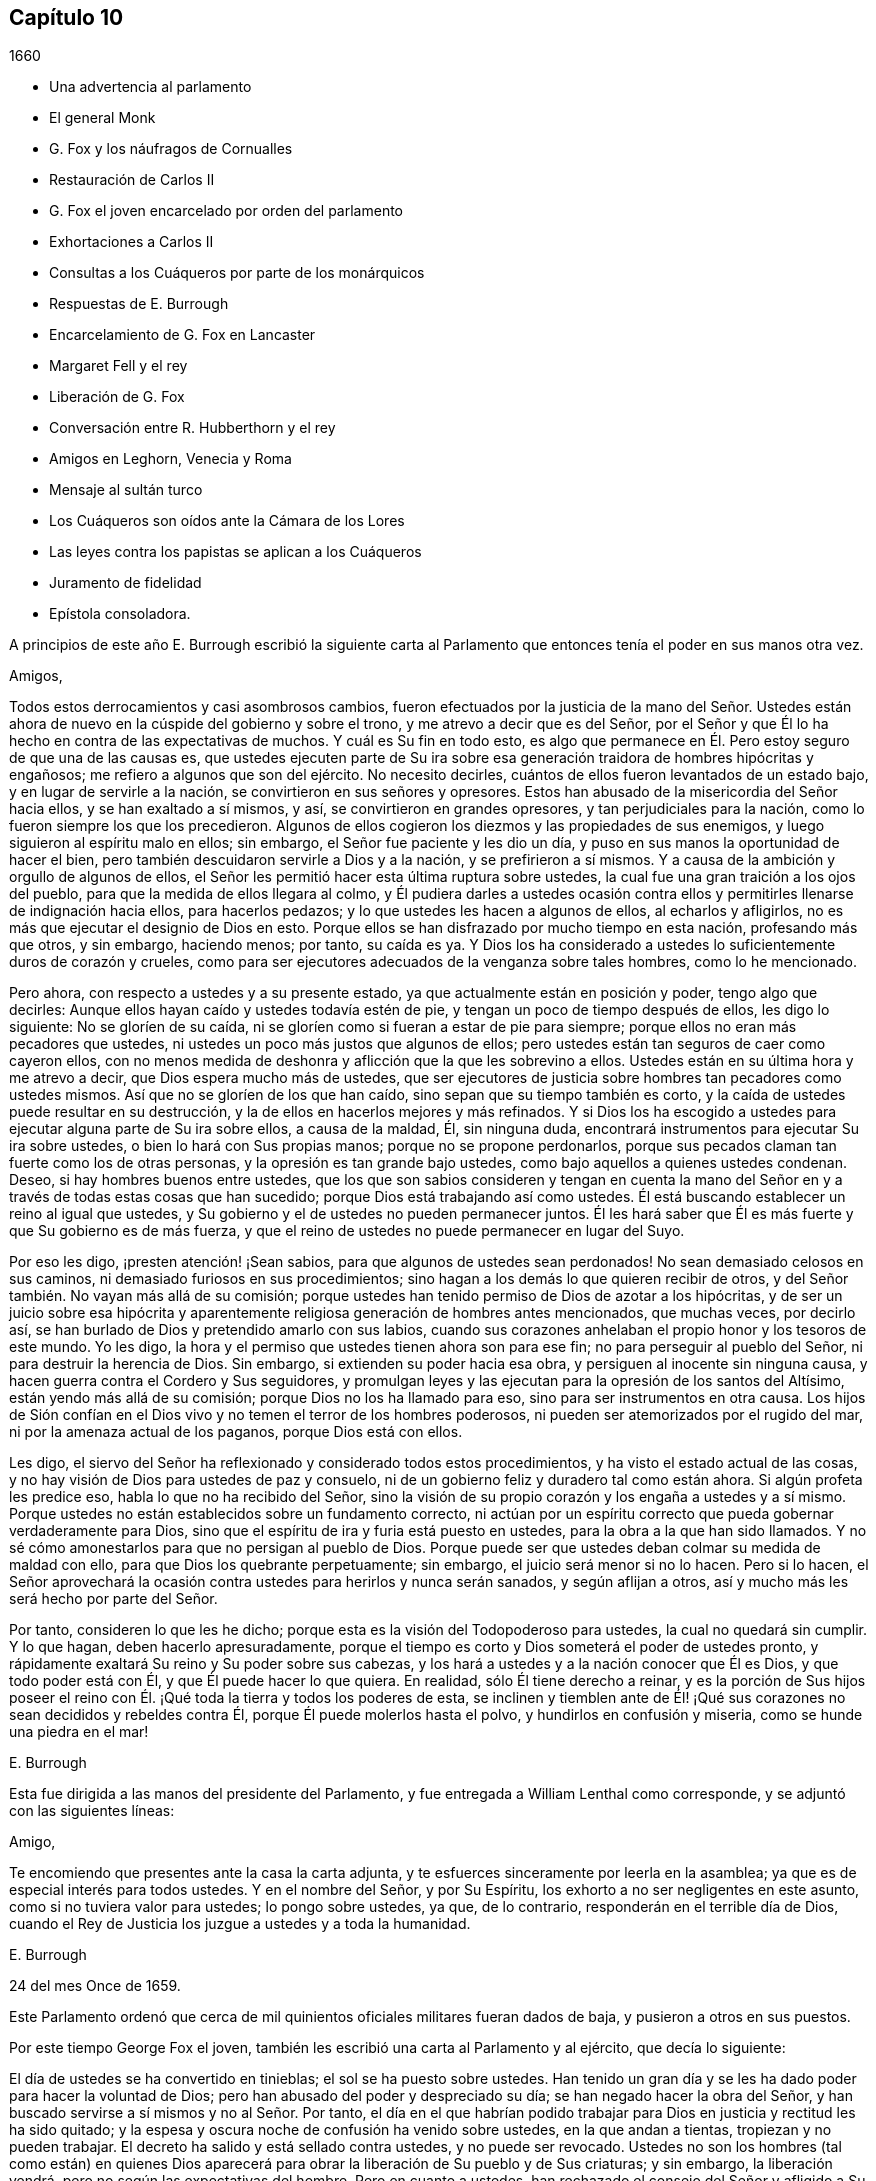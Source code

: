 == Capítulo 10

[.section-date]
1660

[.chapter-synopsis]
* Una advertencia al parlamento
* El general Monk
* G. Fox y los náufragos de Cornualles
* Restauración de Carlos II
* G. Fox el joven encarcelado por orden del parlamento
* Exhortaciones a Carlos II
* Consultas a los Cuáqueros por parte de los monárquicos
* Respuestas de E. Burrough
* Encarcelamiento de G. Fox en Lancaster
* Margaret Fell y el rey
* Liberación de G. Fox
* Conversación entre R. Hubberthorn y el rey
* Amigos en Leghorn, Venecia y Roma
* Mensaje al sultán turco
* Los Cuáqueros son oídos ante la Cámara de los Lores
* Las leyes contra los papistas se aplican a los Cuáqueros
* Juramento de fidelidad
* Epístola consoladora.

A principios de este año E. Burrough escribió la siguiente carta
al Parlamento que entonces tenía el poder en sus manos otra vez.

[.embedded-content-document.letter]
--

[.salutation]
Amigos,

Todos estos derrocamientos y casi asombrosos cambios,
fueron efectuados por la justicia de la mano del Señor. Ustedes
están ahora de nuevo en la cúspide del gobierno y sobre el trono,
y me atrevo a decir que es del Señor,
por el Señor y que Él lo ha hecho en contra de las expectativas de muchos.
Y cuál es Su fin en todo esto,
es algo que permanece en Él. Pero estoy seguro de que una de las causas es,
que ustedes ejecuten parte de Su ira sobre esa generación
traidora de hombres hipócritas y engañosos;
me refiero a algunos que son del ejército.
No necesito decirles, cuántos de ellos fueron levantados de un estado bajo,
y en lugar de servirle a la nación, se convirtieron en sus señores y opresores.
Estos han abusado de la misericordia del Señor hacia ellos,
y se han exaltado a sí mismos, y así, se convirtieron en grandes opresores,
y tan perjudiciales para la nación, como lo fueron siempre los que los precedieron.
Algunos de ellos cogieron los diezmos y las propiedades de sus enemigos,
y luego siguieron al espíritu malo en ellos; sin embargo,
el Señor fue paciente y les dio un día,
y puso en sus manos la oportunidad de hacer el bien,
pero también descuidaron servirle a Dios y a la nación, y se prefirieron a sí mismos.
Y a causa de la ambición y orgullo de algunos de ellos,
el Señor les permitió hacer esta última ruptura sobre ustedes,
la cual fue una gran traición a los ojos del pueblo,
para que la medida de ellos llegara al colmo,
y Él pudiera darles a ustedes ocasión contra ellos
y permitirles llenarse de indignación hacia ellos,
para hacerlos pedazos; y lo que ustedes les hacen a algunos de ellos,
al echarlos y afligirlos, no es más que ejecutar el designio de Dios en esto.
Porque ellos se han disfrazado por mucho tiempo en esta nación, profesando más que otros,
y sin embargo, haciendo menos; por tanto, su caída es ya.
Y Dios los ha considerado a ustedes lo suficientemente duros de corazón y crueles,
como para ser ejecutores adecuados de la venganza sobre tales hombres,
como lo he mencionado.

Pero ahora, con respecto a ustedes y a su presente estado,
ya que actualmente están en posición y poder, tengo algo que decirles:
Aunque ellos hayan caído y ustedes todavía estén de pie,
y tengan un poco de tiempo después de ellos, les digo lo siguiente:
No se gloríen de su caída, ni se gloríen como si fueran a estar de pie para siempre;
porque ellos no eran más pecadores que ustedes,
ni ustedes un poco más justos que algunos de ellos;
pero ustedes están tan seguros de caer como cayeron ellos,
con no menos medida de deshonra y aflicción que la que les sobrevino a ellos.
Ustedes están en su última hora y me atrevo a decir,
que Dios espera mucho más de ustedes,
que ser ejecutores de justicia sobre hombres tan pecadores como ustedes mismos.
Así que no se gloríen de los que han caído, sino sepan que su tiempo también es corto,
y la caída de ustedes puede resultar en su destrucción,
y la de ellos en hacerlos mejores y más refinados.
Y si Dios los ha escogido a ustedes para ejecutar alguna parte de Su ira sobre ellos,
a causa de la maldad, Él, sin ninguna duda,
encontrará instrumentos para ejecutar Su ira sobre ustedes,
o bien lo hará con Sus propias manos; porque no se propone perdonarlos,
porque sus pecados claman tan fuerte como los de otras personas,
y la opresión es tan grande bajo ustedes, como bajo aquellos a quienes ustedes condenan.
Deseo, si hay hombres buenos entre ustedes,
que los que son sabios consideren y tengan en cuenta la mano del
Señor en y a través de todas estas cosas que han sucedido;
porque Dios está trabajando así como ustedes.
Él está buscando establecer un reino al igual que ustedes,
y Su gobierno y el de ustedes no pueden permanecer juntos.
Él les hará saber que Él es más fuerte y que Su gobierno es de más fuerza,
y que el reino de ustedes no puede permanecer en lugar del Suyo.

Por eso les digo, ¡presten atención! ¡Sean sabios,
para que algunos de ustedes sean perdonados!
No sean demasiado celosos en sus caminos, ni demasiado furiosos en sus procedimientos;
sino hagan a los demás lo que quieren recibir de otros,
y del Señor también. No vayan más allá de su comisión;
porque ustedes han tenido permiso de Dios de azotar a los hipócritas,
y de ser un juicio sobre esa hipócrita y aparentemente
religiosa generación de hombres antes mencionados,
que muchas veces, por decirlo así,
se han burlado de Dios y pretendido amarlo con sus labios,
cuando sus corazones anhelaban el propio honor y los tesoros de este mundo.
Yo les digo, la hora y el permiso que ustedes tienen ahora son para ese fin;
no para perseguir al pueblo del Señor, ni para destruir la herencia de Dios.
Sin embargo, si extienden su poder hacia esa obra,
y persiguen al inocente sin ninguna causa,
y hacen guerra contra el Cordero y Sus seguidores,
y promulgan leyes y las ejecutan para la opresión de los santos del Altísimo,
están yendo más allá de su comisión; porque Dios no los ha llamado para eso,
sino para ser instrumentos en otra causa.
Los hijos de Sión confían en el Dios vivo y no temen el terror de los hombres poderosos,
ni pueden ser atemorizados por el rugido del mar,
ni por la amenaza actual de los paganos, porque Dios está con ellos.

Les digo, el siervo del Señor ha reflexionado y considerado todos estos procedimientos,
y ha visto el estado actual de las cosas,
y no hay visión de Dios para ustedes de paz y consuelo,
ni de un gobierno feliz y duradero tal como están ahora.
Si algún profeta les predice eso, habla lo que no ha recibido del Señor,
sino la visión de su propio corazón y los engaña a ustedes y a sí mismo.
Porque ustedes no están establecidos sobre un fundamento correcto,
ni actúan por un espíritu correcto que pueda gobernar verdaderamente para Dios,
sino que el espíritu de ira y furia está puesto en ustedes,
para la obra a la que han sido llamados.
Y no sé cómo amonestarlos para que no persigan al pueblo de Dios.
Porque puede ser que ustedes deban colmar su medida de maldad con ello,
para que Dios los quebrante perpetuamente; sin embargo,
el juicio será menor si no lo hacen.
Pero si lo hacen,
el Señor aprovechará la ocasión contra ustedes para herirlos y nunca serán sanados,
y según aflijan a otros, así y mucho más les será hecho por parte del Señor.

Por tanto, consideren lo que les he dicho;
porque esta es la visión del Todopoderoso para ustedes, la cual no quedará sin cumplir.
Y lo que hagan, deben hacerlo apresuradamente,
porque el tiempo es corto y Dios someterá el poder de ustedes pronto,
y rápidamente exaltará Su reino y Su poder sobre sus cabezas,
y los hará a ustedes y a la nación conocer que Él es Dios, y que todo poder está con Él,
y que Él puede hacer lo que quiera.
En realidad, sólo Él tiene derecho a reinar,
y es la porción de Sus hijos poseer el reino con
Él. ¡Qué toda la tierra y todos los poderes de esta,
se inclinen y tiemblen ante de Él! ¡Qué sus corazones
no sean decididos y rebeldes contra Él,
porque Él puede molerlos hasta el polvo, y hundirlos en confusión y miseria,
como se hunde una piedra en el mar!

[.signed-section-signature]
E+++.+++ Burrough

--

Esta fue dirigida a las manos del presidente del Parlamento,
y fue entregada a William Lenthal como corresponde,
y se adjuntó con las siguientes líneas:

[.embedded-content-document.letter]
--

[.salutation]
Amigo,

Te encomiendo que presentes ante la casa la carta adjunta,
y te esfuerces sinceramente por leerla en la asamblea;
ya que es de especial interés para todos ustedes.
Y en el nombre del Señor, y por Su Espíritu,
los exhorto a no ser negligentes en este asunto, como si no tuviera valor para ustedes;
lo pongo sobre ustedes, ya que, de lo contrario, responderán en el terrible día de Dios,
cuando el Rey de Justicia los juzgue a ustedes y a toda la humanidad.

[.signed-section-signature]
E+++.+++ Burrough

[.signed-section-context-close]
24 del mes Once de 1659.

--

Este Parlamento ordenó que cerca de mil quinientos
oficiales militares fueran dados de baja,
y pusieron a otros en sus puestos.

Por este tiempo George Fox el joven,
también les escribió una carta al Parlamento y al ejército, que decía lo siguiente:

[.embedded-content-document.letter]
--

El día de ustedes se ha convertido en tinieblas; el sol se ha puesto sobre ustedes.
Han tenido un gran día y se les ha dado poder para hacer la voluntad de Dios;
pero han abusado del poder y despreciado su día; se han negado hacer la obra del Señor,
y han buscado servirse a sí mismos y no al Señor. Por tanto,
el día en el que habrían podido trabajar para Dios
en justicia y rectitud les ha sido quitado;
y la espesa y oscura noche de confusión ha venido sobre ustedes,
en la que andan a tientas, tropiezan y no pueden trabajar.
El decreto ha salido y está sellado contra ustedes, y no puede ser revocado.
Ustedes no son los hombres (tal como están) en quienes Dios aparecerá
para obrar la liberación de Su pueblo y de Sus criaturas;
y sin embargo, la liberación vendrá, pero no según las expectativas del hombre.
Pero en cuanto a ustedes, han rechazado el consejo del Señor y afligido a Su Espíritu,
y Él los ha soportado por mucho tiempo.
Sí, ustedes se han apartado del Señor, y Su presencia se ha apartado de ustedes.
En efecto, Él ha labrado con ustedes, y si hubieran sido fieles hasta el final,
Él los habría honrado y prosperado, y eso les habría sido suficiente recompensa.
Ustedes eran Su hacha, pero se han jactado contra Él. Por lo tanto,
así como han golpeado, talado y quebrado a otros, así deben ser ahora golpeados,
talados y quebrados;
porque ustedes han provocado gravemente al Señor. Si Él permitiera que
el árbol que han talado cayera sobre ustedes y quebrara parte de ustedes,
sería justo.

¡Oh, pueblo traidor, voluntarioso, orgulloso y egoísta,
que ha despreciado el consejo del Señor y no ha querido aceptar advertencia,
aunque haya enviado entre ustedes a Sus profetas y siervos, temprano y tarde,
a algunos de los cuales ustedes han encarcelado y ultrajado! ¿Qué harán ahora?
¿A quién acudirán en busca de ayuda,
siendo que se han apartado del Señor y se están despedazando, rasgando,
mordiendo y devorando unos a otros por fines orgullosos, ambiciosos y egoístas?
Tomen nota de esto; si ustedes ahora construyeran de nuevo lo que una vez destruyeron,
eso no será capaz de esconderlos o protegerlos de la ira del Cordero,
y esa manera por la que piensan fortalecerse a sí mismos,
sólo los hará mucho más débiles y ayudará a adelantar su
propia destrucción. Ustedes ahora no son más que una vara,
así que recuerden su fin, el cual se precipita rápidamente.
Porque ahora vendrá brecha sobre brecha, insurrección sobre insurrección,
derrocamiento sobre derrocamiento, montón sobre montón, división sobre división,
hasta que Él llegue a reinar, Aquel cuyo es el derecho.
Todas las naciones deben inclinarse delante de Él, de lo contrario,
Él las quebrantará con Su vara de hierro.

Los que confían o se apoyan en ustedes en busca de ayuda,
es como si se apoyaran en una caña frágil, que no es capaz de ayudarse a sí misma,
ni a otros.
De hecho, ustedes han sido llamados a hacer muchas cosas buenas,
pero no han querido llevar a cabo la obra que Dios quería que fuera realizada,
y por eso han venido estas cosas sobre ustedes.
Por tanto, tiemblen y teman delante del Señor,
ustedes que han sido como robles fuertes y cedros altos,
porque su fuerza les fallará ahora y serán débiles, como el más débil de los hombres.
Pero si aún creyeran en la luz y verdaderamente se
sometieran a los justos juicios de Dios,
muchos de ustedes podrían llegar a experimentar la
salvación de sus almas en el día del Señor;
aunque (debido a sus graves rebeliones) muchos de sus cuerpos vayan
a ser desechados y considerados indignos de ser obreros del Señor.

Todavía hay un pequeño remanente entre ustedes por el que mi alma respira,
que puede ser aventado; y si estos aceptan los juicios del Señor,
se niegan verdadera y completamente y siguen Sus indicaciones,
Él sanará sus rebeliones y los purgará, para que sean instrumentos en Su mano.
Pero aquellos que continúen con ustedes en los pecados de ustedes,
ciertamente participarán con ustedes de los juicios de ustedes.

La vara del malvado no descansará siempre sobre la espalda de los justos; no obstante,
así como es probado el oro, serán probados ellos,
para que sean blancos y sin mancha delante del Cordero.
Pero Dios vengará la causa de ellos, y entonces el ay será para todos sus opresores.
Luego la majestad y la gloria del Señor llenarán a Su pueblo largamente pisoteado,
y serán el pavor de las naciones; el celo del Señor de los ejércitos hará esto.

[.signed-section-signature]
George Fox, _el joven._

[.signed-section-context-close]
Mes Once de 1659

--

Esta carta se imprimió y se le entregó una copia a cada hombre del Parlamento,
antes de que el general Monck y su ejército entraran en Londres.
Cuán pronto se cumplieron las predicciones contenidas en esta carta,
así como también las de E. Burrough del año anterior,
cuando muchos de los grandes fueron colgados y descuartizados,^
footnote:[Una forma de castigo para los culpables de traición,
en la que primero se colgaba al culpable por el cuello casi al punto de muerte,
luego eran castrados, destripados, decapitados y descuartizados en cuatro piezas.
Los restos a menudo eran expuestos en un lugar famoso del país,
tal como el puente de Londres, para que sirviera como advertencia a los demás.]
lo veremos en lo que sigue.

El general Monck había salido entonces de Escocia a Londres,
con parte del ejército que él comandaba,
y tras hacer grandes cambios entre los oficiales,
puso a los que creía que no eran enemigos de Carlos Estuardo.
Porque, a pesar de que Monck hablaba de su resolución de ser veraz y fiel al Parlamento,
y de promover el interés de la Mancomunidad, pronto se vio que su objetivo era otro;
aunque no había dudado en decirle a Edmund Ludlow: "`Debemos vivir o morir,
por y con la Mancomunidad;`" y a otros les había declarado que
él se opondría al máximo al establecimiento de Carlos Estuardo.
Mientras tanto, ordenó todo de manera tal,
que muchos miembros del Parlamento que habían sido
excluidos hacía mucho tiempo por no estar calificados,
volvieran a sesionar en dicha asamblea; y estos hicieron que sir George Booth,
que estaba confinado en la Torre por haber llevado
a cabo un intento de establecer a Carlos Estuardo,
fuera puesto en libertad.
La ciudad de Londres tampoco estaba en condiciones de oponerse a Monck,
porque él hizo que las puertas y postes de la ciudad fueran derribadas,
y los monárquicos se habían vuelto entonces tan audaces,
que imprimieron una lista con los nombres de los jueces que habían condenado a muerte
al rey Carlos I. Algunos de estos hombres fueron detenidos mientras que otros huyeron.
El general Lambert también fue enviado a la Torre, y Monck,
cuya autoridad había aumentado,
envió a llamar a los señores que hasta el año 1648 se habían sentado en el Parlamento,
y les pidió que regresaran a la casa donde solían sentarse en el pasado.

En este giro de cosas llegó G. Fox a Londres,
cuando estaban derribando las puertas de la ciudad.
Entonces él les escribió un documento a los que se hundían,
y les dijo que se estaban cumpliendo las profecías
que habían sido dichas con respecto a ellos,
y que aquellos que solían llamar a los Cuáqueros "`fanáticos`"
y "`cabezas de chorlito,`" ahora parecían más bien mareados,
y andaban fugitivos o vagabundos.

De Londres G. Fox se fue a Sussex, y de ahí a Dorsetshire.
En Dorchester tuvo una gran reunión por la noche en la posada donde estaba alojado,
a la que llegaron muchos soldados que se portaron bastante corteses.
Pero también llegaron los alguaciles y oficiales del pueblo,
con el pretexto de buscar a un Jesuita cuya cabeza, decían, estaba afeitada.
Por tanto, le quitaron el sombrero a G. Fox,
pero al no encontrar ninguna calva en su cabeza, se marcharon avergonzados.
Esta reunión fue de buen servicio entre los soldados y otros, y afectó a la gente,
quienes fueron vueltas al Señor Jesucristo.

Luego pasó a Somerstshire,
donde las reuniones de sus amigos eran con frecuencia perturbadas.
Una vez llegó un hombre perverso, quien teniendo una piel de oso sobre su espalda,
hizo feas bromas en la reunión, y sentándose frente a la persona que predicaba,
sacaba la lengua de su boca;
así divirtió a sus malvados seguidores y provocó un gran trastorno
en la reunión. Pero cuando este hombre regresaba de la reunión,
un notable juicio lo alcanzó, porque había un "`hostigamiento de toros`"^
footnote:[Un espectáculo sangriento que consistía
en enfrentar a un toro enfurecido contra otro animal,
normalmente un perro o un oso.]
en el camino y se quedó para mirarlo; y al llegar al alcance del hombre,
el toro empujó su cuerno bajo la barbilla del hombre, en su garganta,
y obligó que la lengua saliera de su boca y colgara de la misma manera
que antes la había sacado en son de burla en la reunión. Y el toro,
atravesando la cabeza del hombre con su cuerno, lo hizo balancearse de manera terrible.

Viajando por Somersetshire, G. Fox llegó a Devonshire y se adentró en Cornwall,
hasta que llegó a Land`'s End.
Mientras estaba en Cornwall, hubo grandes naufragios cerca de Land`'s End.
Ahora bien, era costumbre en ese condado,
que en tales ocasiones tanto ricos como pobres salieran
a coger todo lo que pudieran del naufragio,
sin preocuparse por salvar las vidas de las personas.
Esta costumbre prevaleció tanto,
que en algunas partes del condado llamaban a los naufragios "`gracia de Dios.`"
Esto afligió mucho a G. Fox,
al considerar que estos supuestos Cristianos se comportaban
mucho peor que los paganos en Malta,
quienes cortésmente habían recibido a Pablo y a los
otros que habían sufrido un naufragio con él,
y les habían hecho un fuego.
A raíz de esta consideración,
se sintió movido a escribirles un documento a los magistrados,
a los sacerdotes y a otros, tanto de alto como de bajo rango,
en el que les mostraba la maldad de sus actos y los reprendía por esas acciones codiciosas,
mostrándoles cómo estaban listos a pelear unos contra otros por el botín, y luego,
a gastar lo que obtenían en tabernas o cervecerías,
dejando a los que habían escapado de ahogarse, mendigando por todo el condado.
Por lo tanto, los exhortó seriamente a hacer por otros lo que habrían hecho por sí mismos.

Este documento fue enviado a todas las parroquias de los alrededores,
y después de haber tenido muchas reuniones en Cornwall,
en las que varias personas importantes fueron convencidas de la Verdad predicada por él,
se fue a Bristol,
donde las reuniones de sus amigos eran sumamente perturbadas por los soldados.
Al oír esto, quiso que George Bishop, Thomas Gouldney, Thomas Speed y Edward Pyot,
fueran a ver al alcalde y a los concejales,
y les pidieran que dejaran que sus amigos se reunieran en el ayuntamiento,
siempre y cuando no fueran los días cuando el alcalde
y los concejales tuvieran asuntos en él;
y que por ese uso ellos les darían veinte libras
al año para que fueran distribuidas entre los pobres.

Estas personas se asombraron de esta propuesta,
y dijeron que el alcalde y los concejales pensarían que estaban locos,
porque el alcalde y el comandante de los soldados
se habían unido para perturbar sus reuniones.
Pero G. Fox los animó de tal manera,
que al final consintieron en lo que quería. Al llegar donde el alcalde,
lo encontraron bastante moderado, más allá de las expectativas,
y cuando le expusieron el asunto, les dijo: "`De mi parte, podría consentirlo,
pero no soy más que uno.`"
Así, pues, lo dejaron en un estado de ánimo cordial; y cuando regresaron,
G+++.+++ Fox quiso que también fueran a ver al coronel que comandaba a los soldados,
y le informaran de la ruda actitud de ellos y cómo perturbaban las reuniones.
Pero las cuatro personas mencionadas, se mostraron reacias a ir.
La mañana siguiente, que era Primer-día de la semana,
se celebró una reunión en un huerto, a la que llegaron muchas personas;
y después de que G. Fox había predicado bastante rato, llegaron varios soldados toscos,
algunos con espadas desenvainadas y otros borrachos,
y entre estos había uno que se había atado con un juramento
de cortar y matar al hombre que estuviera hablando.
Pero cuando llegó,
y se abría paso entre la multitud a empujones y estaba a dos yardas de G. Fox,
se detuvo ante las cuatro personas antes mencionadas y se puso a discutir con ellas,
y al final volvió a envainar su espada.
Al día siguiente fueron y hablaron con el coronel,
y después de enterarlo de cuán perjudiciales habían sido sus soldados,
él los mandó a llamar, y cortó y acuchilló a algunos de ellos.
Pero cuando le contaron a G. Fox, culpó a sus cuatro amigos,
creyendo que ellos habrían podido evitar las heridas de los soldados,
si hubieran ido a ver al coronel cuando él lo había querido.
Sin embargo, esto tuvo tal efecto,
que la reunión se mantuvo sin disturbios por un buen tiempo.

G+++.+++ Fox también celebró después una reunión general en la casa de Edward Pyot,
cerca de Bristol, a la que asistieron varios miles de personas;
y acudieron tantos de Bristol,
que algunos dijeron que la ciudad se veía desnuda y todo estaba tranquilo.

Pero en otros lugares, por esta época, las cosas no estaban tan tranquilas,
porque los soldados bajo el comando del general Monck,
a menudo eran muy rudos al perturbar las reuniones.
Pero cuando se presentó una queja delante de él,
quien para entonces estaba en Westminster, demostró que no toleraría tales maldades,
y en ese sentido, hizo algo mejor que lo que habían hecho otros generales,
porque dio la siguiente orden.

[.embedded-content-document.letter]
--

[.signed-section-context-open]
St. James`'s, 9 de Marzo, 1659-60

Ordeno que todos los oficiales y soldados se abstengan
de perturbar las reuniones pacíficas de los Cuáqueros,
ya que ellos no hacen nada perjudicial contra el Parlamento o la Mancomunidad de Inglaterra.

[.signed-section-signature]
George Monck.

--

Monck,
que por mucho tiempo se había declarado a favor de
una mancomunidad y en contra de un rey,
empezó a quitarse la máscara,
porque los antiguos señores ya habían vuelto a tomar
sus lugares en la Cámara de los Pares,
de la que habían sido apartados por muchos años. Y por consejo del general Monck,
Carlos Estuardo (quien por varios años había vivido en Colonia,
y tras hacer un viaje a España, había llegado de ahí a Bruselas por Francia),
se dirigió a Breda, en Holanda.
Y estando ya resuelto en Inglaterra que lo llamarían y restaurarían,
dio la siguiente declaración en Breda,
para persuadir a los que todavía se resistían a reconocerlo.

[.embedded-content-document.epistle]
--

Carlos, por la gracia de Dios, rey de Inglaterra, Escocia, Francia e Irlanda,
defensor de la fe, etc., a todos nuestros amados súbditos, de cualquier grado o calidad,
saludos.

Si la locura y confusión general que se ha extendido por todo el reino,
no despierta en todos los hombres un deseo y anhelo de que esas heridas
(que por muchos años se han mantenido sangrando) sean vendadas,
todo lo que podamos decir será inútil.
No obstante, después de este largo silencio, hemos pensado que es nuestro deber declarar,
cuánto deseamos contribuir con ello;
y dado que nunca renunciamos a la esperanza de obtener, a su debido tiempo,
la posesión del derecho que Dios y la naturaleza han hecho nuestro deber,
lo hemos hecho nuestra diaria petición a la Divina Providencia, para que Él,
en compasión hacia nosotros y nuestros súbditos,
y después de tanta miseria y sufrimientos, perdone,
y nos ponga en tranquila y pacífica posesión de eso que es nuestro derecho,
con tan poco derramamiento de sangre y daño para nuestro pueblo como sea posible.
Tampoco deseamos disfrutar lo que es nuestro,
más de lo que nos gustaría ver a todos nuestros súbditos
disfrutar lo que por ley es de ellos,
por medio de una completa y total administración de justicia en todo el país,
y extendiendo nuestra misericordia donde se necesite y desee.

Y con el fin de que el temor al castigo no incite a nadie,
que tenga consciencia de lo pasado,
a perseverar en la culpa en el futuro oponiéndose a la paz y felicidad
de su país en el restablecimiento tanto del rey,
como de los pares y del pueblo, y de sus derechos justos, antiguos y fundamentales;
por la presente declaramos que concedemos un perdón libre y general, el cual,
previa solicitud, estamos listos a afirmar bajo nuestro gran sello de Inglaterra,
para todos nuestros súbditos, de cualquier grado o calidad,
que dentro de los cuarenta días después de publicado el mismo,
se acoja a esta nuestra gracia y favor, y mediante un acta pública declare que lo hace,
y que regresa a la lealtad y obediencia de los buenos súbditos;
exceptuando únicamente a las personas que en lo sucesivo,
sean exceptuadas por el Parlamento.
Exceptuando sólo a estos, que todos nuestros súbditos, por muy culpables que sean,
confíen en la palabra del rey, solemnemente dada por medio de la presente declaración,
que ningún delito cometido contra nosotros, o contra nuestro soberano padre,
antes de la publicación de esta, será jamás juzgado, o alguno de ellos cuestionado,
para el menor perjuicio de ellos, ya sea en sus vidas, libertades o propiedades;
o en la medida que esté en nuestro poder, en perjuicio de sus reputaciones,
mediante algún reproche o término de distinción del resto de nuestros súbditos.
Deseamos y ordenamos que en lo sucesivo, todas las notas de discordia,
separación y diferencia de partidos,
sean completamente abolidas entre todos nuestros súbditos,
a quienes invitamos y llamamos a una perfecta unión entre sí, bajo nuestra protección,
para el restablecimiento de nuestros justos derechos, y los de ellos,
en un Parlamento libre, por medio del cual, tras la palabra del rey, seremos asesorados.

Y debido,
a que la pasión y falta de caridad de la época ha
producido varias opiniones en materia de religión,
por las que los hombres ahora están involucrados
en partidos y animosidades unos contra otros (quienes,
cuando en adelante se unan en una conversación libre, tal vez se entiendan mejor),
declaramos libertad para las consciencias tiernas,
y que ningún hombre sea molestado o cuestionado por
diferencias de opinión en asuntos de religión,
que no perturban la paz del reino.
Y estamos dispuestos a aprobar para estos un acta del Parlamento, que,
tras una madura deliberación, se nos ofrezca para la plena concesión de esta indulgencia.

Y debido a que en la continua confusión de tantos años, y tantas y grandes revoluciones,
han sido hechas muchas concesiones y compras de propiedades, a y por muchos oficiales,
soldados y otros, que entonces poseía la misma,
y que pueden estar sujetos a acciones legales sobre varios títulos,
estamos igualmente dispuestos a que todas esas diferencias,
y todas las cosas relacionadas con tales concesiones, ventas y compras,
sean resueltas en el Parlamento,
que es el que mejor puede estipular para la justa
satisfacción de todos los hombres interesados.

Y declaramos además, que estaremos dispuestos a aprobar cualquier acta,
o actas del Parlamento, para los fines antes mencionados,
y para la plena satisfacción de todas las obligaciones financieras
adeudadas a los oficiales y soldados del ejército,
bajo el comando del general Monck,
y que serán recibidos en nuestro servicio con tan
buena paga y condiciones como las que disfrutan ahora.

Dado bajo nuestro signo y sello en nuestra corte en Breda, el día 14 de Abril de 1660,
en el duodécimo año de nuestro reinado.

--

El original de esta declaración fue enviada a la Cámara de los Lores,
y un duplicado fue enviado a la Cámara de los Comunes,
el cual fue copiado y enviado en una carta al general Monck,
al consejo de estado y a los oficiales del ejército.
Acto seguido, el Parlamento resolvió preparar una respuesta;
y tanto en la Cámara de los Lores como en la Cámara de los Comunes,
se votó proclamar al rey Carlos en Whitehall y en Londres,
como el legítimo soberano de estos reinos, lo cual fue hecho el 8 del mes llamado mayo.

Ahora bien, el rey,
quien fue invitado por los españoles a regresar a
Bruselas y por los franceses a llegar a Calais,
escogió, ante la apremiante invitación de los Estados Generales de las Provincias Unidas,
ir por el camino de Holanda.
Y así se fue, con los yates de los Estados hasta Rotterdam,
y de ahí en carruajes hasta La Haya, donde tras estar unos días,
se embarcó en Schevenningen hacia Inglaterra,
e hizo su entrada en Londres en el aniversario de su cumpleaños. Y así
vemos a Carlos II restaurado (quien no mucho después fue coronado),
no por espada, sino por la maravillosa mano del Señor.

Por esta época G. Fox el joven llegó a Harwich,
donde fue sacado de una reunión y encarcelado bajo
el pretexto de haber provocado un tumulto.
Pero a fin de darle al lector una verdadera perspectiva del asunto,
debo devolverme un poco.

Unos cuatro años antes de este tiempo,
llegaron al mencionado pueblo algunas personas de los llamados Cuáqueros,
y una de ellas dijo unas pocas palabras a manera de exhortación a la gente que
venía de la '`casa del campanario;`' y continuando,
él y los que lo acompañaban fueron a una posada.
Cuando el alcalde se enteró, los mandó a llamar y les ordenó salir del pueblo,
lo que hicieron al cabo de un corto tiempo;
pero en la noche regresaron y se alojaron en la posada,
y al día siguiente se fueron pacíficamente.
No mucho después de esto,
se le ordenó a la mujer que administraba la posada presentarse ante los magistrados,
quienes la amenazaron con quitarle su licencia,
a menos que prometiera no alojar más a tales personas.
Pero aunque ellos estaban ansiosos de mantener fuera a los Cuáqueros, resultó ineficaz,
porque parece que algunos de los que oyeron lo que
se había dicho en la calle fueron tan alcanzados,
que llegaron a ser obedientes a las enseñanzas internas del Señor,
a las que habían sido dirigidos.
Y así se abrió el camino para que se iniciaran las reuniones en el pueblo,
por lo que el número de los de esa sociedad se empezó a incrementar.
Y debido a que estos no podían seguir cumpliendo
con los entierros supersticiosos de la época,
compraron un pedazo de terreno en el cual enterrar a sus muertos.
Pero esto se topó con gran oposición, y en una ocasión,
cuando varios llegaron a enterrar un cadáver,
este fue tomado por la fuerza y puesto a la orilla del mar,
donde tras permanecer sobre el suelo parte de dos días y una noche,
algunos lo cubrieron en secreto con piedras pequeñas.

En el mes llamado mayo,
G+++.+++ Fox el joven llegó a Harwich para predicar la
Verdad allí. Cuando el alcalde del pueblo,
cuyo nombre era Miles Hubbard, se enteró,
detuvo a varios que iban para la reunión. Luego, una multitud ruda,
al ver a la gente reunida,
se insolentó y empezó a hacer un ruido espantoso
frente a la casa donde se celebraba la reunión,
y algunos de ellos eran partidarios de derribar la casa.
Al oír G. Fox el ruido mientras predicaba,
le entró un celo y con gran poder fue impulsado a decir: "`¡Ay,
ay de los gobernantes y maestros de esta nación, que permiten una impiedad como esta,
y no procuran suprimirla!`"
Algunos que lo oyeron hablando así, fueron y se lo dijeron a los magistrados, tal vez,
no con las palabras exactas que fueron pronunciadas por él. Cuando llegaron los oficiales,
el alcalde les ordenó a los alguaciles que tomaran bajo custodia a dicho G. Fox,
quien al enterarse de eso dijo: "`Si yo he hecho algo digno de muerte o de prisión,
no rechazaré ninguna de las dos cosas;
pero quiero que me muestren qué ley he transgredido;
lo que ustedes deberían hacer antes de enviarme a prisión,
para que yo sepa por qué razón estoy siendo enviado
ahí.`" Pero el alcalde le dijo que lo sabría después;
y así fue llevado a prisión.

Robert Grassingham, que era constructor de barcos para el almirantazgo en ese puerto,
estaba en la reunión de la que G. Fox fue sacado,
y en amor fue libremente junto con él a prisión. Esto pareció agradarle al alcalde,
a quien algunos días antes se le había oído decir con respecto a Grassingham:
"`Si yo pudiera sacarlo del pueblo, sabría qué curso seguir con los otros Cuáqueros.`"
Un tiempo después del encarcelamiento de G. Fox,
se le envió al carcelero una orden judicial,
en la que el prisionero era culpado de provocar un
tumulto en dicho pueblo y perturbar la paz.
Esta orden judicial estaba firmada por Miles Hubbard, alcalde,
Anthony Wollward y Daniel Smith;
y estos magistrados enviaron una notificación de lo que habían hecho al Parlamento,
bajo el pretexto de que así no caerían en desgracia.
Cuando el Parlamento recibió esta información, emitió la siguiente orden:

[.embedded-content-document.legal]
--

[.signed-section-context-open]
Lunes 21 de Mayo, de 1660.

Se le ha informado a la Cámara que dos Cuáqueros, es decir,
George Fox y Robert Grassingham, últimamente han provocado disturbios en Harwich,
y que el citado George Fox, quien pretende ser predicador,
en la última predicación allí pronunció palabras
recriminatorias contra el gobierno y el ministerio,
hasta casi causar un motín, y ha sido encerrado ahí por el alcalde y los magistrados:

Se ordena, por tanto,
que los citados George Fox y Robert Grassingham sea inmediatamente puestos bajo custodia,
y que el alguacil del condado de Essex los reciba
y les dé ayuda para transportarlos como corresponde,
y entregarlos a cargo del sargento de armas que asiste esta Cámara.

Se ordena también,
que se les dé el agradecimiento de esta Cámara al alcalde y a los magistrados de Harwich,
por su cuidado en este asunto.

[.signed-section-signature]
William Jessop

[.signed-section-context-close]
Secretario de la Cámara de los Comunes del Parlamento.

--

Por esto,
parecía que los magistrados de Harwich tenían amigos especiales en el Parlamento.
Robert Grassingham, estando en libertad, se había ido a Londres,
y cuando esta orden llegó a Harwich,
G+++.+++ Fox fue entregado al alguacil de Essex y a sus hombres.
Estos fueron con él a Londres, y en el camino se encontraron con Grassingham,
que estaba regresando de Londres a Harwich,
en cumplimiento de una orden que había recibido del
comisario del almirantazgo y de la marina,
para reparar una de las fragatas del rey.
Pero, a pesar de que Grassingham le mostró la orden al alguacil,
fue llevado de regreso a Londres con Fox,
y entregado a la custodia del sargento de armas que asistía la Cámara,
quien los envió a Lambeth House.
Después de estar ahí unas tres semanas,
escribieron una carta a la Cámara de los Comunes en la que
hacían un recuento de la manera en que habían sido encarcelados,
y querían que ellos y sus acusadores fueran llevados cara a cara delante del Parlamento,
diciendo que si podían probar algo en contra de ellos digno de castigo,
ellos no lo rechazarían;
y que consideraban injusto e irrazonable que un hombre fuera
sacado de una reunión pacífica y enviado a prisión,
sin ser interrogado,
sólo por declarar contra las maldiciones y perversidades de la gente tosca y ruda,
y contra los que permitían tal impiedad y no trataban de suprimirla.

Este era el contenido principal del documento,
que ellos adjuntaron a un carta para el presidente
de la Cámara de los Comunes con estas palabras:

[.embedded-content-document.letter]
--

[.letter-heading]
Para el Presidente de la Casa de los Comunes

[.salutation]
Amigo,

Deseamos que comuniques esta carta adjunta a la Cámara de los Comunes,
ya que son unas pocas palabras para ellos, inocentes, justas y razonables;
y aunque no están en el lenguaje elocuente de la sabiduría del hombre,
sí lo están en la verdad que es honorable.
Somos amigos de la justicia y la verdad, y de todos los que son hallados en ellas.

[.signed-section-signature]
Robert Grassingham, George Fox.

--

Sin embargo, el presidente no entregó el documento,
bajo el pretexto de que no estaba dirigido con el título ordinario:
"`A la Honorable Casa de los Comunes.`"
Por tanto, con la ayuda de sus amigos,
consiguieron imprimirla para que cada miembro del Parlamento pudiera tener una copia.
Ahora bien,
después de que ellos habían estado cerca de catorce
semanas en Lambeth gate-house sin haber sido interrogados,
uno de los miembros del Parlamento movió este asunto en la Cámara;
con lo cual se emitió la siguiente orden:

[.embedded-content-document.letter]
--

[.signed-section-context-open]
Jueves, 30 de Octubre de 1660.

Se ordena que George Fox y Robert Grassingham,
quienes en virtud de una orden anterior de esta Cámara,
fueron puestos bajo custodia por el sargento de armas
que asiste esta Cámara por unos disturbios en Harwich,
sean inmediatamente soltados y puestos en libertad,
tras pagar primero una fianza por sí mismos.

[.signed-section-signature]
William Jessop

[.signed-section-context-close]
Secretario de la Cámara de los Comunes.

--

Poco después de que se emitió esta orden,
el sargento de armas envió a su secretario para exigirles a los
prisioneros los honorarios y el alquiler de la habitación,
pidiéndoles cincuenta libras por los honorarios y diez chelines a la semana como alquiler.
Pero como no se les había imputado ningún mal,
no pudieron decidirse a satisfacer esa irrazonable exigencia,
sino que ofrecieron pagar dos chelines y seis peniques por semana,
aunque la habitación en la que habían permanecido
era la habitación más alta de una torre elevada,
y todas las ventanas estaban sin vidrios hasta que ellos lograron arreglarlas,
sin ningún cargo para el sargento.
Así las cosas, la causa de ellos le fue mencionada al consejo privado del rey,
pero todavía iba a pasar un buen rato antes de que fueran soltados;
pues se usaron varias evasivas para mantenerlos bajo custodia.

Mientras G. Fox estaba prisionero, escribió un pequeño libro al que llamó,
"`__A Noble Salutation to king Charles Stuart,__`"^
footnote:[Un Noble Saludo al Rey Carlos Estuardo.]
en el que le mostraba cómo habían sido las cosas en Inglaterra, a saber:
Que el partido de su padre había despreciado a los
que se presentaban en armas contra ellos,
por su aspecto poco impresionante; pues eran comerciantes, labradores,
sirvientes y similares;
despreciables instrumentos de los que Dios se servía
para derribar la altivez de los demás. Pero que luego,
cuando los del partido a favor del Parlamento habían alcanzado el éxito y prevalecido,
y habían ocupado el lugar de los que habían conquistado,
cayeron en el mismo orgullo y opresión contra lo que ellos habían clamado en los otros;
y muchos de ellos se convirtieron en mayores opresores y perseguidores
de lo que habían sido los del partido del rey.
Además,
el autor exhortaba al rey a observar la mano del
Señor en su restauración. "`Por tanto,`" decía él,
"`que ningún hombre te engañe,
persuadiéndote de que estas cosas han sucedido así porque el reino era tu derecho propio,
y porque te había sido retenido contra todo derecho;
y porque los llamados monárquicos son más justos
que los que ahora han caído debajo de ti.
Porque yo claramente te declaro, que este reino y todos los reinos de la tierra,
son propiamente del Señor. Y debes saber esto, que fue la mano justa de Dios,
la que le quitó el reino a tu padre y a ti, para dárselo a otros;
y que es también la mano justa del Señor,
tomarlo de nuevo de ellos y ponerlos a ellos debajo de ti;
si bien algunos se excedieron en su comisión contra tu padre,
cuando fueron traídos como una vara contra ustedes.
Y será bueno para ti, que no llegues a ser culpable de las mismas transgresiones.`"

El autor además exhortó al rey a considerar,
que su actual posición no estaba exenta de peligro debido a la inestabilidad del pueblo,
una gran parte del cual era desleal.
Porque en un momento dado, ellos habían jurado a favor de un rey y un Parlamento,
pero poco después habían jurado contra un rey, un único líder y una Cámara de Lores;
y luego, habían vuelto a jurar a favor de un único líder.
Que un tiempo después de esto, habían ensalzado de nuevo un Parlamento,
y que cuando Oliver Cromwell había expulsado al Parlamento y se había erigido,
los sacerdotes habían orado por él y afirmado que su autoridad era justa.
Y que cuando él había muerto,
ellos habían adulado a su hijo Richard y llamado blasfemamente a su padre,
'`la luz de sus ojos y el aliento de sus narices;`' y le dijeron a Richard que Dios
lo había dejado a él para que continuara la gloriosa obra que su padre había comenzado.
Sí, que algunos sacerdotes habían comparado a Oliver con Moisés y a Richard con Josué,
quien debía llevarlos a la tierra prometida.
Y que así, ellos habían adulado continuamente a los que estaban al mando.
Y que cuando George Booth había levantado una revuelta,
y ellos habían pensado que iba a haber un cambio,
algunos de los sacerdotes habían clamado contra el Parlamento
y maldecido a todos los que no habían salido contra ellos;
pero que cuando Booth había sido apresado,
entonces muchos empezaron a pedir el Parlamento y a excusarse diciendo,
que ellos no habían metido mano en ese levantamiento.

A continuación, el autor expone la maldad de los que, con excesiva bebida y embriaguez,
pretendían mostrar su lealtad al rey; y también relata,
cómo habiendo predicado en Harwich contra la grave maldad del pueblo,
había sido arrastrado a prisión en nombre del rey.
Finalmente, exhorta al rey a tener cuidado de buscar venganza, y a mostrar misericordia.

Este documento, que no era pequeño, pues ocupó varias páginas, fue entregado por escrito,
por medio de Richard Hubberthorn, en la mano del rey en Whitehall,
y no mucho después fue publicado en forma impresa por el autor.

Por esta época,
uno de los más eminentes monárquicos formuló varias preguntas a los Cuáqueros,
deseando que las respondieran y que dirigieran sus respuestas con este sobrescrito:
"`__Tradite hanc amico Regis,__`" es decir, "`Entregad esto al amigo del rey.`"
Porque se había visto claramente,
que varias de sus predicciones se habían llegado a cumplir,
de las cuales las de Edward Burrough no eran las menos.
Y por tanto,
algunos (según parece) pensaban que por medio de
los Cuáqueros podrían obtener algún conocimiento,
sobre si se podía esperar alguna estabilidad del gobierno del rey.
Por estas preguntas,
parecía que el autor de ellas era un hombre de entendimiento y de cierta moderación;
y aunque yo no sé quién era, no dejo de pensar que Edward Hyde,
conde de Clarendon y alto canciller, podría haber sido el autor de estas.
La tendencia de estas preguntas era, principalmente,
saber cuál era el juicio de los Cuáqueros con respecto al derecho del rey a la corona,
si alguna vez habían previsto su regreso,
y si podían juzgar si su reinado y gobierno serían bendecidos o no.
Además, se preguntaba si él podía justamente perdonar o vengarse,
y si podía permitir la libertad de consciencia a toda clase de personas, etc.

Edward Burrough respondió las preguntas,
y publicó su respuesta de manera impresa dirigiéndola al rey y a los monárquicos.
En ella mostraba que en algunos de sus escritos,
ya se había dado a entender que ellos tenían algunas
expectativas de la restauración del rey,
y que la llegada del rey al trono era razonable y justa,
al haberse llevado a cabo por el propósito del Señor. También
afirmaba que su reinado y gobierno podían ser bendecidos,
o no, según cómo se condujera él;
que podía perdonar justamente a sus enemigos y a los de su padre,
porque aunque él y su padre pudieran haber sido ofendidos,
por mucho que habían recurrido a la espada para resolver su controversia con la nación,
la espada se había vuelto contra ellos,
y que esa espada con la que habían pensado permanecer,
había sido por la que habían caído. Y que,
¿a quién culparían entonces por lo que les había sucedido,
viendo cómo la espada que ellos habían elegido, había sido la que los había destruido?
Sin embargo, el autor indicó que esto no se refería a la muerte del rey;
ya que eso era otro caso.

A la pregunta,
si la culpa de las grandes aflicciones sufridas por el rey por varios años,
por parte de los súbditos de su propia nación,
recaía sobre todos los súbditos en general, o sobre algunos,
o sobre algunas personas en particular que eran más culpables que otros;
E+++.+++ Burrough respondió:

[.embedded-content-document.address]
--

En la medida que sus sufrimientos hayan sido injustos,
la culpa de estos no recae sobre todos los súbditos en general,
sino sobre algunos más que sobre otros.
Estos son fáciles de distinguir de los otros,
si se considera quiénes fueron los que levantaron la guerra contra el rey en esta nación;
quiénes predicaron y pidieron la guerra primero,
y la prosiguieron contra el padre del rey;
quiénes expulsaron a los obispos y prelados de sus puestos,
tomaron sus rentas y beneficios, y se volvieron hombres tan corruptos,
codiciosos y egoístas, tan orgullosos y ambiciosos, perseguidores tan injustos,
como alguna vez lo fueron los hombres que ellos habían expulsado.
Si se considera también,
quiénes han adquirido grandes propiedades en la nación y honores mundanos,
y se han levantado de la nada por estas guerras y por los sufrimientos de ustedes;
y quiénes tomaron las propiedades y títulos de sus
enemigos y pretendieron liberarlos de toda opresión,
pero no lo han hecho, sino que más bien, han continuado la vieja opresión,
mientras se pelean entre ellos acerca de quién debe gobernar y quién debe ser grande.

En cuanto a nosotros, los llamados Cuáqueros,
estamos libres de la culpa de todos los sufrimientos del rey.
Nosotros no hemos expulsado a otros, ni tomado sus puestos de grandes beneficios,
ni hemos hecho guerra con armas carnales contra nadie, desde que somos un pueblo.
No hemos roto juramentos ni compromisos, ni prometido libertad ni liberación,
y luego por fines egoístas y riquezas terrenales,
no hemos traicionado (como han hecho otros) lo que hemos prometido hacer.
Parece que en muchos detalles estamos limpios de los sufrimientos de él,
porque nosotros al igual que él, hemos sido un pueblo sufriente,
por causa del mismo espíritu que lo ha hecho sufrir, el cual, ha sido mucho más cruel,
perverso e injusto contra nosotros, que lo que ha sido contra él,
aunque nuestra persecución ha sido de otra forma.
Sin embargo, lo que ellos han hecho contra nosotros lo perdonamos libremente,
y quisiéramos que ustedes sigan el mismo ejemplo.
Y si pudieran acusarlos de muchas cosas, igual nosotros,
pero este no es el momento para acusarse unos a otros, sino para perdonarse mutuamente,
y así vencer a sus enemigos.
Cuando ellos obtuvieron la victoria, no se reformaron,
sino que se convirtieron en opresores,
y fueron crueles con todos los que no decían ni hacían como ellos.
Y por esta causa el Señor los ha derribado y justamente permitido,
que otros los traten como ellos trataron a otros.

Sin embargo, aún debo decir, y es mi juicio,
que había una gran opresión e irritación bajo el gobierno
del último rey y de los obispos que estaban bajo su poder,
con las que fue ofendido el Señor,
y muchas buenas personas fueron oprimidas así. Y por esta causa,
el Señor pudo y justamente levantó a algunos,
para que se opusieran y lucharan contra las opresiones e injusticias,
y presionaran en busca de la reforma de todas las cosas.
Y no puedo negar, sino reconocer,
a esa Semilla de sinceridad que los llevó a oponerse a las crueldades
y a presionar en busca de la reforma en algunas cosas;
aunque muchos pronto la perdieron y buscaron complacerse,
olvidando la causa que decían defender.

--

Esta no es más que una pequeña parte de las preguntas, y de la respuesta a las mismas;
lo cual, E. Burrough concluyó con una audaz exhortación al rey a temer y honrar al Señor.

Ahora regresemos de nuevo a G. Fox el mayor, a quien dejamos cerca de Bristol;
de ahí se fue a Gloucester, Worcester, Drayton (el lugar de su nacimiento) y Yorkshire.
En ese condado, se celebraba en ese momento, la reunión anual en Balby, en un huerto,
donde se habían reunido miles de personas.
En York, a unas treinta millas de distancia, se dio aviso de esta reunión,
y una tropa de jinetes llegó desde ahí. G. Fox estaba
predicando en la reunión sobre un taburete,
cuando dos trompetistas llegaron cabalgando,
haciendo sonar sus instrumentos muy cerca de él.
Entonces el capitán le pidió a George que bajara,
porque había llegado, dijo él, para dispersar la reunión. Pero G. Fox le dijo al capitán,
que él sabía que estas eran personas pacíficas,
y que si él se preguntaba si estaban reunidos de manera hostil,
podía hacer una búsqueda entre ellos,
y que si encontraba una espada o una pistola en alguno de los presentes,
el tal podía sufrir el castigo.
Pero el capitán le dijo a G. Fox que él debía verlos dispersos,
porque había cabalgado toda la noche con el propósito de dispersarlos.
G+++.+++ Fox le preguntó:
"`¿Qué honor es para ti cabalgar con espadas y pistolas
entre tantos hombres y mujeres desarmados?
Pero si te quedas quieto y en silencio,
la reunión no se prolongará más de dos o tres horas; y cuando se termine,
así como se reunieron pacíficamente, así se separarán. Porque como puedes observar,
la reunión es tan numerosa que los condados de los alrededores no pueden alojarlos,
así que ellos tienen la intención de salir hacia sus casas esta noche.`"

Pero el capitán no podía quedarse tanto tiempo.
Entonces G. Fox le pidió, que si él no podía quedarse para ver el final de la reunión,
que dejara una docena de sus soldados.
A esto el capitán dijo que les permitiría una hora más;
y dejó seis soldados allí y luego se fue con su tropa.
Cuando se había ido, los soldados que se quedaron les dijeron a los que estaban reunidos,
que se podían quedar hasta la noche, si lo deseaban.
Estos no quisieron hacerlo, sino que se separaron unas tres horas después,
sin causar ningún disturbio.
Pero si los soldados hubieran tenido el mismo carácter de su capitán,
tal vez la reunión no hubiera terminado tan tranquilamente.
Porque este capitán era un hombre temerario,
que le había dicho a G. Fox en una ocasión en Escocia,
que él obedecería las órdenes de sus superiores, incluso si fueran crucificar a Cristo;
y que incluso, él ejecutaría las órdenes del gran Turco contra los cristianos,
si estuviera bajo su comando.

De ahí, G. Fox se fue para Skipton,
donde se celebraba la reunión general sobre los asuntos de la iglesia.
Porque muchos de sus amigos estaban sufriendo mucho en ese tiempo,
pues les habían quitado sus bienes, y algunos habían sido llevados a la pobreza,
por lo que era necesario proveer para ellos.
Esta reunión se había celebrado por varios años;
porque cuando los jueces y capitanes habían llegado a interrumpirla,
y habían visto los libros y las cuentas de las colectas para el socorro de los pobres,
y cómo se cuidaba que un condado ayudara a otro y proveyera para los pobres,
habían elogiado la práctica y se habían alejado con amor.
En algunas ocasiones llegaban hasta doscientas personas
pobres que pertenecían a otras sociedades,
y se esperaban ahí hasta que la reunión hubiera terminado,
y luego los Amigos les enviaban a pedir a los panaderos pan,
y le daban a cada una de ellas una hogaza de pan, sin importar cuántos fueran;
porque ellos habían sido enseñados a hacer el bien a todos,
aunque mayormente a los de la familia de la fe.

G+++.+++ Fox se fue de ahí a Lancaster, y luego a Swarthmore,
donde fue arrestado en la casa de Margaret Fell (que para entonces era viuda,
pues el juez Fell, su esposo, había fallecido unos dos años antes).
Ahora bien, algunos imaginaban que habían logrado una gran hazaña;
porque uno dijo que él no creía que mil hombres hubieran podido arrestar a G. Fox.
Ellos lo condujeron a Ulverstone,
donde lo retuvieron toda la noche en la casa del alguacil,
y se colocó una guardia de quince o dieciséis hombres para que lo vigilaran,
algunos de los cuales se sentaron en la chimenea,
por temor a que Fox se escapara por ella.
A la mañana siguiente fue llevado a Lancaster,
pero fue muy maltratado a lo largo del camino, y tras llegar al pueblo,
fue llevado a la casa de un juez cuyo nombre era Henry Porter,
y quien había entregado la orden judicial contra él. G. Fox le preguntó a Porter,
por qué y por orden de quién había enviado su orden judicial,
y se quejó ante Porter del maltrato que había recibido
de los alguaciles y de los otros oficiales;
porque ellos lo habían puesto sobre un caballo detrás de la silla,
para que no tuviera nada de qué sujetarse,
y habían golpeado maliciosamente al caballo para hacerlo patear,
galopar y arrojar al jinete.
Pero Porter no quiso tomar nota de eso y le dijo a G. Fox que tenía una orden;
pero no le permitió verla, porque no revelaría los secretos del rey.
Después de que se intercambiaron muchas palabras, fue llevado a la prisión de Lancaster.

Estando ahí preso en la cárcel común, quiso que dos de sus amigos,
uno de los cuales era Thomas Green, el otro Thomas Cummings,
un ministro del evangelio (con quien yo estaba muy familiarizado),
fueran donde el carcelero y le pidieran una copia de su orden judicial.
Ellos fueron, pero el carcelero les dijo que no podía darles una copia; sin embargo,
se las mostró para que la leyeran, y según recordaban,
los asuntos imputados contra G. Fox declaraban que él era una persona
de la que generalmente se sospechaba que perturbaba la paz de la nación,
que era enemigo del rey y principal defensor de la secta de los Cuáqueros; y que él,
junto con otros de su opinión fanática,
se había esforzado últimamente por levantar insurrecciones en esas partes del país,
y envolver a todo el reino en sangre.
Por esta razón se le había ordenado al carcelero que lo mantuviera bajo custodia,
hasta que fuera liberado por orden del rey y del Parlamento.
No es de extrañar que el carcelero no quisiera dar una copia de su orden judicial,
pues contenía casi tantas falsedades como palabras.
G+++.+++ Fox entonces escribió una defensa,
en la que respondía ampliamente a todas esas falsas acusaciones.
Y Margaret Fell, al considerar el daño que le habían hecho a ella,
al sacar a G. Fox de su casa,
escribió la siguiente información y la envió fuera del condado.

[.embedded-content-document.letter]
--

[.offset]
A todos los magistrados,
con respecto a la injusta captura y encarcelamiento de George Fox en Lancaster:

Les informo a los gobernadores de esta nación, que Henry Porter, alcalde de Lancaster,
envió una orden judicial con cuatro alguaciles a mi casa,
para lo cual no tenía ni autoridad ni orden.
Ellos registraron mi casa y capturaron a George Fox en ella,
quien no era culpable de la violación de ninguna ley,
o de alguna ofensa contra nadie en esta nación. Después de que
lo habían apresado y llevado delante del mencionado Henry Porter,
se le ofreció una fianza por lo que pidiera por su comparecencia,
para responder a lo que se le pudiera imputar, pero él (contrario a la ley,
si lo había apresado legalmente) no aceptó ninguna fianza y lo encarceló apresuradamente.
Después de estar en prisión,
se exigió una copia de su orden judicial (lo que no debe negarse a ningún prisionero),
para que él pudiera ver lo que se le imputaba, pero esta le fue negada.
Él no pudo obtener una copia, sólo se les permitió a sus amigos leerla.
Todo lo que allí se le imputaba era completamente falso;
él no era culpable de ninguno de los cargos en la orden,
como será demostrado y puesto de manifiesto a la nación. Por tanto,
que los gobernadores lo consideren.
Este asunto me concierne, por cuanto él fue aprehendido en mi casa; y si él es culpable,
yo también lo soy.
Así que deseo que esto se investigue.

[.signed-section-signature]
Margaret Fell.

--

Después de esto,
Margaret decidió ir a Londres para hablar con el rey acerca de este asunto;
y cuando Porter se enteró, dijo que él también iría, y así lo hizo.
Pero debido a que él había sido un hombre celoso
a favor del Parlamento y en contra del rey,
varios de los asistentes a la corte real, le hicieron recordar los saqueos de sus casas.
Y esto le preocupó tanto, que dejó la corte rápidamente y regresó a su casa,
y luego habló con el carcelero para idear una forma de liberar a G. Fox.
Pero Porter se había excedido en su orden judicial,
al ordenar que G. Fox fuera mantenido prisionero hasta que
fuera liberado por una orden del rey o del Parlamento.
G+++.+++ Fox también le envió una carta y le recordó cuán
feroz había sido él contra el rey y su partido,
aunque ahora deseaba ser considerado celoso a favor del rey.
Y entre otros pasajes, le recordó cómo,
cuando había defendido el castillo de Lancaster por el Parlamento contra el rey,
había sido tan rudo y feroz contra los que estaban a favor del rey,
que les había dicho que no les dejaría ni perro ni gato,
si no traían provisiones a su castillo.

Una tal Anne Curtis llegó a ver a G. Fox, y tras comprender cómo había sido recluido,
también resolvió ir a ver al rey y hablar al respecto; porque su padre,
que había sido alguacil de Bristol,
había sido ahorcado cerca de su propia puerta por intentar traer al rey.
Por esta razón tenía la esperanza de ser admitida en la
presencia del rey para hablar con él. Al llegar a Londres,
ella y Margaret Fell fueron juntas a ver al rey, quien,
cuando entendió de quien era hija Anne, la recibió amablemente.
Después de informar al rey del caso de G. Fox,
ella quería que él tuviera a bien enviar por él y oír su caso por él mismo.
El rey le prometió que lo haría,
y les ordenó a sus secretarios que enviara una orden para traer a G. Fox.
Pero pasó mucho tiempo antes de que esa orden fuera ejecutada,
porque se buscaron muchas excusas,
al ponerle objeciones a la redacción de la orden del rey,
y por medio de otros artilugios,
por lo que el hacer llegar a G. Fox a Londres fue retardado cerca de dos meses.
De modo que, al continuar prisionero escribió varios documentos,
y entre el resto estaba este:

[.embedded-content-document.letter]
--

[.letter-heading]
Para el Rey

[.salutation]
Rey Carlos,

Tú no entraste a esta nación por la espada, ni por una victoria de guerra,
sino por el poder del Señor; y ahora, si tú no vives en ese poder,
no prosperarás. Y si el Señor te ha mostrado misericordia y te ha perdonado,
y tú no muestras misericordia y perdón, el Señor Dios no oirá tus oraciones,
ni las de los que oren por ti.
Y si tú no detienes la persecución y a los perseguidores,
y no eliminas todas las leyes que sostienen la persecución sobre religión,
y persistes en ellas y mantienes la persecución,
esto te hará tan ciego como los que te han precedido.
Porque la persecución siempre ha cegado a los que han corrido a ella,
y a estos derriba Dios, mediante Su poder, y trae salvación a Sus oprimidos.
Y si llevas la espada en vano, y dejas la embriaguez, los juramentos, los juegos,
las festividades de mayo, con violinistas,
tambores y trompetas para ser tocados en ellos,
donde tales abominaciones y vanidades son alentadas o quedan impunes--tal
como la colocación de postes de mayo,
con la imagen de la corona en la cúspide de ellos,
etc.--entonces la nación se volverá rápidamente como Sodoma y Gomorra,
y será tan mala como el antiguo mundo,
que afligió al Señor hasta que Él lo derrocó. Así te derrocará
Él si estas cosas no son evitadas de golpe.
Nunca ha habido tanta maldad en libertad antes de ahora, como la que hay en este día;
como si no hubiera terror, ni espada de la magistratura, lo cual no adorna a un gobierno,
ni es para alabanza de los que hacen bien.
Nuestras oraciones son para los que están en autoridad,
para que bajo ellos podamos vivir una vida piadosa, en la que tengamos paz;
y para que no seamos llevados a la impiedad por ellos.
Por tanto, escucha y considera, y haz el bien en tu tiempo, mientras tienes poder.
Sé misericordioso y perdona, este es el camino para vencer y obtener el reino de Cristo.

[.signed-section-signature]
G+++.+++ Fox

--

El alguacil de Lancaster seguía rehusándose a trasladar a G. Fox,
a menos que se comprometiera y pagara por el sellado de la escritura,
y por los gastos de su transporte a Londres.
Pero él no quiso hacerlo.
Entonces, al consultar cómo transportarlo,
primero se propuso mandar una partida de jinetes con él; pero H. Porter les dijo,
que si Fox era un hombre como ellos lo habían descrito,
necesitaba enviar una o dos tropas completas de jinetes para vigilarlo.
Pero al considerar que esto les supondría una gran carga,
decidieron mandarlo resguardado sólo por el carcelero y algunos agentes judiciales.
Después de considerarlo más a fondo, descubrieron que esto también sería costoso,
entonces le dijeron a G. Fox, que si pagaba una fianza para estar en Londres cierto día,
tenía permiso de subir con algunos de sus propios amigos.
G+++.+++ Fox les dijo, que él no pagaría ninguna fianza, ni daría ningún dinero,
pero que si ellos lo dejaban subir con uno o dos de sus amigos,
él subiría y estaría en Londres cierto día, si el Señor lo permitía. Así, finalmente,
cuando vieron que no podían persuadirlo,
el alguacil consintió en que subiera con algunos de sus amigos,
sin ningún otro compromiso que su palabra,
para comparecer ante los jueces de Londres cierto día,
si el Señor lo permitía. Entonces lo dejaron salir de prisión, y después de una estadía,
se fue con Richard Hubberthorn y Robert Withers para Londres,
donde llegó el día que algunos de los jueces del rey Carlos
I fueron colgados y descuartizados en Charing Cross.
Porque en ese momento se estaba cumpliendo en ellos,
lo que Edward Burrough y otros habían predicho claramente.

A la mañana siguiente,
G+++.+++ Fox y los que estaban con él fueron a la cámara del juez Thomas Mallet,
quien se estaba poniendo su toga roja para dictar sentencia contra más jueces del rey,
por lo que Fox le dijo que podía regresar en otro momento.
Y así lo hizo, acompañado por el esquire^
footnote:[En Inglaterra, este título se otorga a los hijos menores de los nobles,
a los funcionarios de los tribunales del rey y de la casa, a los consejeros de la ley,
a los jueces de paz, mientras están en comisión, a los alguaciles y a otros caballeros.]
Marsh.
Cuando regresó a la cámara del juez,
encontró ahí también al señor presidente del Tribunal de Justicia Foster,
y les entregó la acusación que había contra él. Pero cuando ellos leyeron las
palabras "`él y sus amigos estaban envolviendo en sangre a la nación,`" etc.,
golpearon la mesa con sus manos.
G+++.+++ Fox les dijo que él era el hombre contra el que se formulaba la acusación,
pero que él era tan inocente de cualquier cosa como un niño recién nacido,
que él mismo les había traído la acusación,
y que algunos de sus amigos habían venido con él, sin ninguna guardia.
Antes de esto, a los jueces no les había importado el sombrero de G. Fox, pero entonces,
al ver que lo tenía puesto, le preguntaron por qué estaba de pie con su sombrero puesto.
Él les dijo que no lo hacía por desprecio a ellos.
Entonces le ordenaron a uno que se lo quitara,
y habiendo llamado al alguacil del tribunal de rey, le dijeron:
"`Debes tomar a este hombre y asegurarlo, pero debes dejar que tenga una habitación,
y no lo pongas entre los prisioneros.`"
Pero el alguacil dijo que su casa estaba tan llena,
que no podía decir dónde darle una habitación, excepto entre los prisioneros.
Entonces, el juez Foster le dijo a G. Fox:
"`¿Comparecerás mañana a las diez en punto al tribunal del rey, en Westminster?`"
"`Sí,`" dijo él, "`si el Señor me da fuerzas.`"
En ese momento dicho juez le dijo al otro: "`Si él dice '`sí`' y lo promete,
puedes tomar su palabra.`"

Así fue despedido en ese momento,
y al día siguiente se presentó ante el tribunal del rey a la hora señalada,
acompañado por Richard Hubberthorn, Robert Whiters,
y por el funcionario Marsh ya mencionado.
Y siendo llevado al centro de la corte, miró alrededor y dirigiéndose al pueblo dijo:
"`La paz sea con ustedes.`"
Entonces la acusación contra él fue leída,
y al llegar a la parte que decía que él y sus amigos
estaban envolviendo a la nación en sangre,
que estaban levantado una nueva guerra, que él era un enemigo del rey, etc.,
los que estaban en el tribunal levantaron sus manos.
Entonces, extendiendo sus brazos, G. Fox dijo:
"`Yo soy el hombre contra el que se hace esta acusación,
pero soy tan inocente como un niño con respecto a esos cargos,
y nunca he adoptado posturas a favor de la guerra.
¿Piensan ustedes que si yo y mis amigos fuéramos hombres como los que declara la acusación,
yo la habría traído a Londres contra mí mismo?
O, ¿que a mí se me habría permitido venir con sólo uno o dos de mis amigos?
Porque si fuera un hombre como esta acusación establece,
yo tendría que haber sido custodiado por una o dos tropas de jinetes.
Pero el alguacil y los magistrados de Lancashire,
consideraron adecuado dejarme a mí y a mis amigos venir por nosotros mismos,
casi doscientas millas, sin ninguna guardia,
y podemos estar seguros de que ellos no lo habrían hecho,
si me hubieran considerado un hombre así.`"

Entonces el juez le preguntó, si la acusación debía ser archivada, o qué haría con ella.
Y él respondió: "`Ustedes son los jueces, y son capaces, espero, de juzgar este asunto;
por tanto, hagan con ella según deseen.`"
Los jueces dijeron que ellos no lo acusarían porque
no tenían nada contra él. A raíz de lo cual,
el funcionario Marsh se levantó y les dijo a los jueces:
"`Es la voluntad del rey que G. Fox sea puesto en libertad,
ya que no ha venido ningún acusador contra él.`" Entonces ellos le preguntaron,
si él llevaría el asunto delante del rey y del consejo.
Y él respondió: "`Sí, de buena gana.`"
Acto seguido, lo enviaron al rey, quien al leer esto y considerar todo el asunto,
satisfecho de la inocencia de G. Fox,
le ordenó a su secretario que enviara la siguiente orden al juez Mallet para su liberación:

[.embedded-content-document.legal]
--

Es la voluntad de su majestad,
que des la orden de soltar y poner en plena libertad a George Fox,
preso desde hace tiempo en la cárcel de Lancaster, y mandado aquí por un __hábeas corpus.__
Esta señal de voluntad de su majestad, será suficiente garantía para ti.
Fechado en Whitehall, el 24 de Octubre de 1660.

[.signed-section-signature]
Edward Nicholas

[.signed-section-context-close]
Para sir Thomas Mallet, caballero, uno de los jueces del tribunal del rey.

--

Cuando esta orden fue entregada al juez Mallet,
él inmediatamente envió su orden judicial al alguacil del tribunal del rey,
para que liberara a G. Fox; dicha orden fue la siguiente:

[.embedded-content-document.legal]
--

En virtud de la orden judicial que recibí esta mañana del honorable sir Edward Nicholas,
caballero, uno de los principales secretarios de su majestad,
de soltar y liberar a George Fox, preso desde hace tiempo en la cárcel de Lancaster,
y desde ahí traído aquí por un __hábeas corpus,__ y puesto ayer bajo tu custodia;
yo por la presente, te pido que tú, como corresponde,
sueltes y pongas en liberta al mencionado prisionero, George Fox: para lo cual,
esta será tu orden y descargo.
Firmado por mí el 25 de Octubre, del año de nuestro Señor Dios, 1660.

[.signed-section-signature]
Thomas Mallet.

[.signed-section-context-close]
A sir John Lenthal, caballero, alguacil del tribunal del rey, o para su representante.

--

G+++.+++ Fox, tras haber estado prisionero por más de veinte semanas,
fue puesto en libertad honorablemente por una orden del rey.
Después de que fue sabido que había sido liberado,
varios envidiosos y perversos se perturbaron, y el terror se apoderó del juez Porter,
porque temía que G. Fox se aprovechara de la ley contra él por su injusto encarcelamiento,
y provocara así su ruina.
Y en efecto,
G+++.+++ Fox fue alentado por algunas autoridades a que pusiera a Porter y al resto como ejemplos.
Pero George dijo que se los dejaría al Señor; si el Señor los perdonaba,
él no se molestaría con ellos.

Por este tiempo, Richard Hubberthorn tuvo oportunidad de hablar con el rey,
y de tener una larga conversación con él, la que poco después publicó en forma impresa.
Al ser admitido en la presencia del rey, le hizo un relato del estado de sus amigos,
y dijo: "`Desde que el Señor nos llamó y nos unió para ser un pueblo,
para caminar en Su temor y en Su verdad,
siempre hemos sufrido y hemos sido perseguidos por los poderes que han gobernado,
y hemos sido hechos presa por apartarnos de la iniquidad.
Y cuando no se nos podía acusar de la violación de alguna ley justa,
entonces promulgaban leyes a propósito para atraparnos;
y así se prolongaron injustamente nuestros sufrimientos.`"

[.discourse-part]
__Rey:__ Es verdad, los que han gobernado sobre ustedes han sido crueles,
y han profesado mucho que no han hecho.

[.discourse-part]
__R+++.+++ Hubberthorn:__ Y de igual manera, los mismos sufrimientos abundan ahora,
con mayor crueldad y en muchas partes de esta nación. Como por ejemplo, en Thetford,
Norfolk, donde Henry Fell, mientras estaba ministrando al pueblo,
fue sacado de la reunión y azotado, y enviado fuera del pueblo,
de parroquia en parroquia, hacia Lancashire.
El principal motivo de su acusación, según se indica en su pase +++[+++que fue mostrado el rey]
fue, que se había negado a tomar el juramento de lealtad y supremacía. Así, pues,
debido a que por un asunto de consciencia no podemos jurar,
sino que hemos aprendido a obedecer la doctrina de Cristo que dice:
"`No juréis en ninguna manera,`" se aprovecha la ocasión contra nosotros para perseguirnos.
Y es bien sabido que no hemos jurado por ninguno, ni contra ninguno,
sino que hemos mantenido la verdad; y nuestro sí ha sido sí, y nuestro no ha sido no,
en todas las cosas, lo cual es más que el juramento de los que están fuera de la verdad.

[.discourse-part]
__Rey:__ Pero, ¿por qué no pueden jurar ustedes?
Porque un juramento es algo común entre los hombres para cualquier compromiso.

[.discourse-part]
__R+++.+++ Hubberthorn:__ Sí, es manifiesto y lo hemos visto por experiencia;
y es tan común entre los hombres jurar y comprometerse a favor o en contra de cosas,
que no se les presta la debida atención, ni se teme romper el juramento.
Por tanto, lo que nosotros hablamos en la verdad de nuestros corazones,
es más de lo que ellos juran.

[.discourse-part]
__Rey:__ Pero, ¿no pueden prometer delante del Señor la esencia del juramento?

[.discourse-part]
__R+++.+++ Hubberthorn:__ Sí, lo que afirmamos, lo podemos prometer delante del Señor,
y ponerlo a Él como nuestro Testigo en ello; pero nuestra promesa no ha sido aceptada,
sino que se ha insistido en la ceremonia de juramento,
sin el cual todas las otras cosas han sido consideradas sin efecto.

[.discourse-part]
__Rey:__ Pero, ¿cómo podemos saber nosotros por las palabras de ustedes,
que cumplirán lo que dicen?

[.discourse-part]
__R+++.+++ Hubberthorn:__ Probándonos; porque no se sabe si los que juran son leales,
excepto probándolos.
Y así nosotros,
porque aquellos que nos han probado han encontrado que somos más fieles en nuestra promesas,
que otros en sus juramentos; y a los que todavía nos probarán, les pareceremos igual.

[.discourse-part]
__Rey:__ Te ruego que me digas, ¿cuál es el principio de ustedes?

[.discourse-part]
__R+++.+++ Hubberthorn:__ Nuestro principio es:
"`Jesucristo es la verdadera luz que alumbra a todos los hombres que vienen al mundo,
para que todos los hombres a través de Él,
puedan creer,`" y que todos tienen que obedecer y seguir esta luz,
en la medida que la hayan recibido, para que puedan ser conducidos a Dios,
a la justicia y al conocimiento de la verdad, y ser salvados.

[.discourse-part]
__Rey:__ Todos los Cristianos confiesan esto como verdad, y el que lo niega no es Cristiano.

[.discourse-part]
__R+++.+++ Hubberthorn:__ Pero muchos lo han negado, tanto en palabras como en escritos,
y se han opuesto a nosotros en esto;
y se han publicado más de cien libros en oposición a este principio.

[.small-break]
'''

Entonces, algunos de los señores que estaban junto al rey dijeron,
que nadie negaría que todos son alumbrados.
Y uno de los señores preguntó, que desde cuando éramos llamados Cuáqueros,
y si nosotros aprobábamos ese nombre.

[.discourse-part]
__R+++.+++ Hubberthorn:__ Este nombre nos fue dado en desprecio y escarnio, hace doce años;
pero algunos ya vivían en esta verdad antes de que se nos diera ese nombre.

[.discourse-part]
__Rey:__ ¿Cuánto tiempo ha pasado desde que tú aceptaste este juicio y camino?

[.discourse-part]
__R+++.+++ Hubberthorn:__ Han pasado cerca de doce años desde que acepté esta verdad,
según la manifestación de la misma.

[.discourse-part]
__Rey:__ ¿Reconoces el sacramento?

[.discourse-part]
__R+++.+++ Hubberthorn:__ En cuanto a la palabra '`sacramento,`' no la leo en la Escritura;
pero reconozco el cuerpo y la sangre de Cristo, y que sin sangre no hay remisión.

[.discourse-part]
__Rey:__ Bien, eso es; pero, ¿no crees que se les ordena a todos recibirlo?

[.discourse-part]
__R+++.+++ Hubberthorn:__ Creemos, según está escrito en la Escritura,
que Cristo en Su última cena tomo pan y lo partió, y lo dio a Sus discípulos,
y también tomó la copa y la bendijo, y les dijo:
"`Todas las veces que hagan esto (es decir, todas las veces que partieran el pan),
anuncian la muerte del Señor hasta que Él venga;`" y nosotros creemos que lo hicieron;
"`y partiendo el pan en las casas,
comían juntos con alegría y sencillez de corazón.`"
Y Cristo vino de nuevo a ellos según Su promesa,
después de lo cual dijeron: "`Porque siendo muchos,
somos un solo pan...porque todos participamos de aquel mismo pan.`"^
footnote:[1 Corintios 10:17; RV1602P]

[.discourse-part]
__Amigo del rey:__ Entonces uno de los amigos del rey dijo: "`Es verdad,
porque así como muchos granos hacen un solo pan, así ellos, siendo muchos miembros,
eran un solo cuerpo.`"
Y otro de ellos dijo: "`Si ellos son el pan, entonces deben ser partidos.`"

[.discourse-part]
__R+++.+++ Hubberthorn:__ Hay una diferencia entre ese pan que Él partió en Su última cena,
con la que debían anunciar, como señal, Su muerte hasta que Él viniera,
y este del que se dice, que ellos siendo muchos, eran un solo pan; porque aquí,
ellos habían llegado más a la sustancia y a hablar más espiritualmente,
según la habían llegado a conocer en el Espíritu.

[.offset]
Entonces los amigos del rey dijeron: "`Es cierto, él no ha dicho más que la verdad.`"

[.discourse-part]
__Rey:__ ¿Cómo sabes que eres inspirado por el Señor?

[.discourse-part]
__R+++.+++ Hubberthorn:__ Según leemos en las Escrituras,
'`la inspiración del Omnipotente da entendimiento,`' por Su inspiración
nos es dado un entendimiento de las cosas de Dios.

[.offset]
Entonces, uno de los señores dijo:
"`¿Cómo sabes que ustedes son conducidos por el verdadero Espíritu?`"

[.discourse-part]
__R+++.+++ Hubberthorn:__ Lo sabemos, porque el Espíritu de Verdad reprende al mundo de pecado,
y nosotros fuimos reprendidos de pecado por Él. También,
porque somos apartados del pecado y llevados a la justicia y obediencia de la verdad,
por cuyos efectos sabemos que es el verdadero Espíritu;
porque el espíritu de maldad no lleva a tales cosas.

[.offset]
Entonces el rey y sus señores dijeron que eso era verdad.

[.discourse-part]
__Rey:__ Bien, ustedes pueden estar seguros de esto,
que ninguno sufrirá por sus opiniones o religión, mientras vivan pacíficamente;
tienen la palabra del rey en esto.
Y también he hecho una declaración con el mismo propósito,
que nadie los agravie o abuse de ustedes.

[.discourse-part]
__Rey:__ ¿Cómo reconocen ustedes a los magistrados, o a la magistratura?

[.discourse-part]
__R+++.+++ Hubberthorn:__ Así reconocemos a los magistrados: Cualquiera que sea puesto por Dios,
ya sea el rey como supremo, o cualquiera otro que haya sido puesto en autoridad por Él,
que son para el castigo de los malhechores y alabanza de los que hacen el bien,
a esos nos someteremos, y ayudaremos en las cosas justas y sociales,
tanto con el cuerpo como con el patrimonio.
Y si cualquier magistrado hace lo que es injusto, declararemos contra eso,
pero nos someteremos a él en paciente sufrimiento,
y no nos rebelaremos contra ninguno mediante insurrecciones, complots y maquinaciones.

[.discourse-part]
__Rey:__ Es suficiente.

[.offset]
Luego uno de los señores preguntó: "`¿Por qué se reúnen,
siendo que cada uno de ustedes tiene la iglesia en su interior?`"

[.discourse-part]
__R+++.+++ Hubberthorn:__ Según lo escrito en las Escrituras, la iglesia está en Dios;
1 Tesalonicenses 1:1. Y los que temían al Señor,
se reunían a menudo en el temor del Señor; y para nosotros es provechoso,
somos edificados y fortalecidos en la vida de la Verdad.

[.discourse-part]
__Rey:__ ¿Cómo llegaron a creer por primera vez que las Escrituras eran la verdad?

[.discourse-part]
__R+++.+++ Hubberthorn:__
Yo he creído desde niño que las Escrituras son la declaración de la verdad,
cuando sólo tenía un conocimiento literal,
una educación natural y tradición. Pero ahora sé que las Escrituras son verdaderas,
por la manifestación y operación del Espíritu de Dios que las cumple en mí.

[.discourse-part]
__Rey:__ ¿De qué manera se reúnen y cuál es el orden en sus reuniones?

[.discourse-part]
__R+++.+++ Hubberthorn:__
Nosotros nos reunimos en el mismo orden en el que el pueblo Dios lo hacía,
esperando en Él. Si alguno tiene una palabra de exhortación de parte del Señor,
puede decirla,
o si alguno tiene una palabra de represión o amonestación.
Conforme al don que cada uno haya recibo,
así se ministran unos a otros, se edifican unos a otros; por medio de lo cual,
se ministran unos a otros un crecimiento en el conocimiento de la verdad.

[.discourse-part]
__Uno de los señores:__ Entonces todavía no saben tanto como pueden saber, pero,
¿hay un crecimiento para ser experimentado?

[.discourse-part]
__R+++.+++ Hubberthorn:__ Sí, crecemos diariamente en el conocimiento de la Verdad,
en nuestro ejercicio y obediencia a ella.

[.discourse-part]
__Rey:__ ¿Ha ido alguno de tus amigos a Roma?

[.discourse-part]
__R+++.+++ Hubberthorn:__ Sí, hay uno en prisión en Roma.

[.discourse-part]
__Rey:__ ¿Por qué lo enviaron ahí?

[.discourse-part]
__R+++.+++ Hubberthorn:__ Nosotros no lo enviamos,
pero encontró algo en su espíritu de parte del Señor,
por lo que fue llamado a ir y declarar contra la superstición e idolatría,
lo cual es contrario a la voluntad de Dios.

[.discourse-part]
__Amigo del rey:__ Había dos de ellos en Roma, pero uno murió.

[.discourse-part]
__Rey:__ ¿Ha estado alguno de tus amigos con el gran Turco?

[.discourse-part]
__R+++.+++ Hubberthorn:__ Algunos de nuestros amigos han estado en ese país.

[.small-break]
'''

Se hablaron otras cosas con respecto a la libertad de los siervos del Señor,
que fueron llamados por Él a Su servicio,
para que no hubiera limitaciones de parroquias o lugares,
sino según los guiara el Señor en Su obra y servicio por medio de Su Espíritu.

Después de que el rey le prometió a Richard Hubberthron una y otra vez,
que sus amigos no sufrirían por sus opiniones o religión, se separaron en amor.
Pero aunque el rey parecía un príncipe de buen carácter,
con el paso del tiempo otras personas lo engañaron,
y parece que olvidó lo que solemnemente había prometido dando su palabra de rey.

Ahora, debido a que en esta conversación se hizo mención de Roma,
diré de paso que un tal John Perrot y John Love, después de llegar a Leghorn, en Italia,
fueron interrogados por la Inquisición,^
footnote:[La Inquisición, también conocida como Santa Inquisición,
fue una institución dedicada a la investigación, condena y castigo de la herejía,
que estaba vinculada con la Iglesia católica.]
y respondieron tan bien que fueron despedidos.
Después que llegaron a Venecia, a Perrot se le permitió ver al duque en su palacio,
donde habló con él y le dio algunos libros;
y de ahí se fue con su compañero de viaje a Roma.
Allí dieron testimonio de manera tan pública contra la idolatría que ahí se comete,
que fueron tomados bajo custodia.
John Love murió en la prisión de la Inquisición,
y aunque se dijo que había ayunado hasta morir,
algunas monjas han dicho que fue ejecutado de noche,
por temor a que molestara a la iglesia de Roma.
Sea como fuere, murió en sinceridad de corazón, y por tanto,
fue más feliz que John Perrot,
quien aunque en ese momento quizás estaba en un buen estado de ánimo,
después se volvió un gran apóstata,
tras haber permanecido mucho tiempo prisionero en Roma y finalmente obtenido su libertad.
Él era un hombre de grandes habilidades naturales, pero,
al no continuar en verdadera humildad se desbordó en exorbitantes imaginaciones,
de lo cual se hablará más adelante.

Por este tiempo Samuel Fisher y John Stubbs también estaban en Roma,
donde hablaron con algunos de los cardenales,
y testificaron contra las supersticiones católicas.
También repartieron algunos libros entre los frailes,
algunos de los cuales confesaron que el contenido de los libros era verdadero;
"`pero,`" dijeron, "`si nosotros reconociéramos esto públicamente,
podemos esperar ser quemados por ello.`"
Sin embargo, Fisher y Stubbs se fueron libres y regresaron a casa sin ser molestados.

El caso de Mary Fisher, una doncella,
y una de las primeras llamadas Cuáqueras en llegar a Nueva Inglaterra,
no puede dejarse pasar en silencio.
Habiendo llegado a Esmirna, para de ahí irse a Adrianópolis,
fue detenida por el cónsul inglés y mandada de regreso a Venecia,
desde donde se fue a Adrianópolis por otro camino,
y llegó en el momento en que el sultán Mahomet IV
acampaba con su ejército cerca de dicha ciudad.
Ella fue sola al campamento y consiguió que alguien fuera a la tienda del gran visir,^
footnote:[Un consejero o ministro político de alto rango.]
y le dijera que una mujer inglesa había llegado y tenía
algo que declararle al sultán de parte del gran Dios.
El visir le mandó a decir que la mañana siguiente
le procuraría una oportunidad para ese propósito.
Entonces ella regresó a la ciudad, y a la mañana siguiente volvió al campamento,
donde fue llevada delante del sultán,
quien estaba rodeado de sus hombres importantes de
la manera que solía recibir a un embajador.
Él le preguntó por medio de sus intérpretes (de los cuales había tres con él),
si era cierto lo que se le había dicho,
que ella tenía algo que decirle de parte del Señor Dios.
Ella respondió: "`Sí.`" Entonces él le pidió que continuara hablando,
y como ella no se apresuró a hablar, sino que estaba meditando mucho lo que iba a decir,
él supuso que ella tenía temor de expresar su opinión delante de todos,
y por eso le preguntó si deseaba que algunos de ellos
se hicieran a un lado antes de que hablara.
Ella respondió: "`No.`" Él entonces le pidió que dijera la palabra del Señor para ellos,
y que no temiera, porque ellos tenían buenos corazones, y podían oírla.
También le encargó que dijera la palabra que tenía que decir de parte del Señor,
y que no dijera ni más ni menos, porque ellos estaban dispuestos a oírla,
fuera la que fuera.
Entonces ella dijo lo que tenía en mente.

Los turcos la escucharon con mucha atención y seriedad hasta que terminó;
y luego el sultán le preguntó si tenía algo más que decir.
Ella le preguntó si él había entendido lo que le había dicho; y él respondió: "`Sí,
cada palabra;`" y añadió, que lo que ella había dicho era verdad.
Entonces, él quería que ella se quedara en el país,
diciendo que ellos no podían dejar de respectar a
alguien que se había tomado tantas molestias,
para llegar hasta ellos desde Inglaterra con un mensaje del Señor Dios.
También le ofreció una guardia para que la llevaran a Constantinopla,
donde tenía la intención de ir.
Pero como ella no aceptó el ofrecimiento, le dijo que era un viaje muy peligroso,
especialmente para alguien como ella;
y estaba maravillado de que ella hubiera llegado tan lejos a salvo; diciendo también,
que le había hecho el ofrecimiento por respeto y amabilidad, y que por nada del mundo,
quería verla sufrir el menor daño en sus dominios.

Al no tener ella algo más que decir,
los turcos le preguntaron qué pensaba ella de Mahoma, el profeta de ellos.
Ella respondió cautelosamente que no lo conocía, pero que a Cristo, el verdadero profeta,
el Hijo de Dios, quien era la luz del mundo y alumbraba a todo hombre que viene al mundo,
sí lo conocía. Y con respecto a Mahoma dijo,
que ellos podían juzgar si él era verdadero o falso,
según las palabras y profecías que había dicho; agregando:
"`Si la palabra que un profeta dice se cumple,
entonces sabrán que el Señor ha enviado a ese profeta; pero si no se cumple,
entonces sabrán que el Señor nunca lo mandó.`" Los turcos confesaron que eso era cierto,
y Mary, tras haber presentado su mensaje, partió del campamento hacia Constantinopla,
sin una guardia, donde llegó sin el menor daño o burla.
Y así, regresó a salvo a Inglaterra.

Con respecto a Catherine Evans y Sarah Cheevers, dos mujeres,
que en este momento estaban en la prisión de la Inquisición en Malta,
y no fueron liberadas hasta después de tres años de confinamiento,
en los que sufrieron las más penosas privaciones,
tengo la intención de hablar más adelante, cuando llegue el momento de su liberación;
y entonces me propongo hacer una descripción amplia y muy notable al respecto.

Mientras tanto, regreso a los asuntos de Inglaterra,
donde el gobierno estaba entonces bastante alterado.
Muchos de los jueces del fallecido rey habían sido colgados y descuartizados;
entre esos estaba el coronel Francis Hacker, de quien se ha dicho,
que unos seis años antes de esta época, había tomado prisionero a George Fox.
Pero ahora, él mismo estaba en prisión,
acusado no sólo de ser uno de los que había mantenido al rey prisionero,
sino también de haber firmado la orden de ejecución del rey,
y de haberlo conducido al cadalso.
A todas estas acusaciones y demás, dijo poco,
excepto que había hecho lo que le habían ordenado sus superiores,
y que él se había esforzado por servir a su país. Pero esto no le sirvió de nada,
porque en Octubre fue condenado por alta traición, y colgado y descuartizado.
Uno o dos días antes de su muerte, Margaret Fell lo visitó en prisión,
y cuando le recordó lo que había hecho anteriormente
contra "`los inocentes,`" se acordó de ello,
y dijo que él sabía bien a quién se refería, y que por ello tenía angustia.
Porque G. Fox (quien lo había comparado con Pilatos) le había pedido,
cuando llegara el día de su miseria y prueba, que recordara lo que él le había dicho.
Y aunque el yerno de Hacker, Needlam,
no había dudado en decir entonces que era "`tiempo de cortar a
G+++.+++ Fox,`" ahora había llegado a ser la suerte del propio Hacker,
al ser cortado en Tyburn donde fue colgado.

Ese fue el fin de muchos,
quienes no sólo eran culpables de la muerte del rey y de
ejecutar a otros que habían apoyado al rey Carlos II,
sino también de haber transgredido contra Dios al perseguir a personas piadosas.
Estos habían sido advertidos con frecuencia, y se les había dicho varias veces,
que Dios escucharía el clamor de las viudas y de los huérfanos
que habían sido cruelmente oprimidos por ellos.
Y que así como habían hecho botín de los bienes de
aquellos que en desprecio llamaban Cuáqueros,
así sería traído sobre ellos temor y temblor,
y sus propiedades se convertirían en botín para otros.
Ya se ha mostrado con qué claridad había predicho esto Edward Burrough;
y para no mencionar a otros,
sólo diré que un tal Robert Huntington entró una
vez a la '`casa del campanario`' en Brough,
cerca de Carlisle, envuelto en una sábana blanca y con una soga al cuello,
para mostrarles a los Presbiterianos e Independientes de allí, que el sobrepelliz^
footnote:[La vestimenta litúrgica blanca usada por la Iglesia Anglicana.]
iba a ser introducido de nuevo, y que algunos de ellos no escaparían de la soga.
Por muy descabellado que se dijera entonces que había sido este acto,
el tiempo probó que había sido una predicción del
inminente desastre de los crueles perseguidores,
porque cuando el rey Carlos ascendió al trono,
sus más fieros enemigos fueron despachados del camino.

En el Parlamento que sesionaba en ese momento,
se les permitió presentarse ante la Cámara de los Lores a algunos de los llamados Cuáqueros,
donde dieron las razones por las que ellos no podían asistir al culto público, jurar,
ni pagar diezmos; y fueron escuchados con sobriedad.
El rey también se mostraba moderado por esta época, ya que, por solicitud de algunos,
especialmente de Margaret Fell,
puso en libertad a unos setecientos del pueblo llamado Cuáqueros,
que habían sido encarcelados bajo el gobierno de Oliver y Richard Cromwell.
Este indulto pasó fácil, porque los que estaban entonces en el mando,
habían sufrido también bajo el gobierno anterior; y durante un breve período de tiempo,
parecía que había cierta inclinación a conceder libertad de consciencia.
Pero justo en este tiempo, sucedió algo que detuvo la concesión de tal libertad;
aunque esta había avanzado tanto,
que se había redactado una orden para permitirles a los Cuáqueros
el libre ejercicio de su adoración. Cuando sólo faltaban la firma
y el sello para la aprobación de esta orden,
los hombres de la Quinta Monarquía se levantaron en insurrección. En ese
tiempo había un gran número de este alborotador pueblo en Inglaterra,
quienes,
al percibir que sus extravagantes opiniones eran incompatibles
con el gobierno de la realeza que había tomado poder entonces,
decidieron que no podían permanecer sentados mientras el gobierno, que aún era nuevo,
se asentara y estableciera plenamente.
Tal vez,
también tenían la intención de liberar a algunos de los jueces del fallecido rey,
que todavía estaban encarcelados,
porque entre estos prisioneros se encontraba sir Henry Vane, quien,
habiendo sido uno de los jefes del partido de la mancomunidad,
también se decía que era uno de los líderes de los hombres de la Quinta Monarquía.

Esta gente hizo su levantamiento durante la noche, lo que causó tal agitación,
que los soldados del rey dieron la alarma tocando los tambores.
Las tropas entrenadas aparecieron armadas, y todo era un alborotado,
y tanto la chusma como los soldados hicieron grandes daños
durante varios días. Y aunque eran completamente inocentes,
los Cuáqueros se convirtieron en el objeto de la furia de sus enemigos,
y muchos fueron sacados a rastras de sus pacíficas reuniones y llevados a prisión.

Por ese tiempo George Fox estaba en Londres, alojado en Pall-Mall.
Por la noche,
una compañía de soldados llegó y tocó a la puerta del lugar donde se encontraba;
cuando abrieron la puerta, se precipitaron dentro de la casa y lo agarraron.
Uno de estos, que había servido anteriormente bajo el Parlamento,
llevó su mano al bolsillo de G. Fox y le preguntó si tenía una pistola.
G+++.+++ Fox le dijo: "`Tú sabes que yo no porto pistola;
¿por qué me haces la pregunta sabiendo que soy un hombre pacífico?`"
Otros subieron corriendo a los aposentos y encontraron al esquire Marsh,
antes mencionado, en la cama, quien aunque tenía acceso a los aposentos privados del rey,
por amor a G. Fox había llegado y se había alojado donde
él lo hacía. Cuando los soldados bajaron de nuevo,
dijeron: "`¿Por qué debemos llevarnos a este hombre con nosotros?
Dejémoslo en paz.`"
"`Oh no,`" dijo el soldado del Parlamento,
"`es uno de los jefes y uno de los principales cabecillas.`"
Ante esto, los soldados se lo llevaron.
Pero el esquire Marsh, al enterarse de eso,
mandó a llamar al hombre que comandaba el grupo y le pidió que dejara a G. Fox en paz,
ya que él lo vería en breve por la mañana, y entonces podrían llevárselo.

Temprano en la mañana llegó una compañía de hombres a pie a la casa,
y uno de ellos desenvainó su espada y la sostuvo sobre la cabeza de G. Fox,
lo cual le hizo preguntar: "`¿Por qué desenvainas tu espada contra un hombre desarmado?`"
Ante esto, uno de sus compañeros, avergonzado,
le ordenó al soldado que guardara su espada,
y poco después llevaron a George a Whitehall.
Al salir vio que algunos de sus amigos se dirigían a la reunión,
pues era el Primer-día. Él había tenido la intención de ir,
si no se lo hubieran impedido, pero como ya no estaba en su poder hacerles compañía,
elogió la audacia de ellos y los animó a perseverar en ella.
Cuando llegó a Whitehall, al ver que los soldados y las personas eran sumamente rudas,
empezó a exhortarlos a la piedad, pero algunas personas influyentes que pasaban por ahí,
y que le tenían envidia, dijeron: "`¿Qué? ¿Lo dejan predicar?
¡Pónganlo dentro de un lugar donde no tenga tanta libertad!`"
Así, pues, fue puesto en tal lugar, y los soldados lo vigilaban; pero G. Fox les dijo,
que aunque ellos podían confinar su cuerpo y encerrarlo,
no podían detener a la Palabra de vida.
Entonces,
algunos le preguntaron qué era él. Él les dijo que era un predicador de la justicia.
Después de mantenerlo dos o tres horas, el esquire Marsh habló con el señor Gerard,
quien llegó y les mandó que pusieran en libertad a G. Fox.
Cuando fue soltado, el alguacil le exigió los honorarios.
Pero G. Fox le dijo que no podía darle nada, y le preguntó:
"`¿Cómo puedes exigir honorarios de un hombre que es inocente?`"
Sin embargo, le dijo que, en su propia libertad, le daría dos peniques,
con los que él y los soldados podrían comprar algo para tomar.
Pero ellos exclamaron contra tal idea, lo que hizo que él dijera: "`Si no aceptan,
es elección de ustedes, pero yo no puedo darles honorarios.`"
Entonces pasó a través de los guardias y llegó a una posada,
donde varios de sus amigos en ese momento estaban prisioneros bajo un guardia,
y al anochecer fue a la casa de uno de sus amigos.

Esta insurrección de los hombres de la Quinta Monarquía
causó grandes disturbios en la nación;
y aunque los Cuáqueros no tenían nada que ver con esas personas escandalosas,
cayeron bajo grandes sufrimientos por causa de ellos.
Hombres y mujeres fueron arrastrados de sus casas y llevados a prisión,
y algunos hombres enfermos fueron sacados de sus camas por la fuerza;
entre ellos estaba un tal Thomas Pachyn, quien estando con fiebre,
fue sacado por los soldados de su cama y llevado a prisión, donde murió.

Mientras esta persecución se extendía por toda la nación,
Margaret Fell fue a ver al rey y le dio cuenta de cómo eran tratados sus amigos,
a pesar de que no estaban involucrados, en forma alguna,
con la insurrección y los disturbios mencionados;
porque varios miles de ellos habían sido arrojados en prisión. El rey
y el consejo se preguntaron cómo habían obtenido ellos esa información,
pues se había dado orden estricta de interceptar todas las cartas,
de modo que ninguna podía pasar por Londres sin ser registrada.
Pero a pesar de esto, se divulgó tanto el número de los encarcelados,
que Margaret Fell fue por segunda vez a ver al rey y a su consejo,
y los puso al tanto de los graves sufrimientos de sus amigos.
Entonces G. Fox escribió una carta de consolación a sus sufridos amigos;
y también publicó en forma impresa una declaración contra toda sedición,
conspiración y pelea,
en la que manifestaba que ellos eran un pueblo inofensivo
que negaban toda guerra y lucha,
y que no podían hacer uso de la espada externa, ni de otras armas carnales.
Esta declaración les fue presentada al rey y a su consejo, y tuvo tal efecto,
que el rey emitió una proclama de que ningún soldado podía registrar ninguna casa,
excepto con un alguacil.
Y cuando más tarde,
algunos de los hombres de la Quinta Monarquía fueron condenados a muerte por su insurrección,
abiertamente declararon que los llamados Cuáqueros no habían tenido ninguna participación,
o conocimiento de su plan.
Esta y otras evidencias hicieron que el rey,
al ser continuamente importunado al respecto,
emitiera una declaración de que los Cuáqueros debían
ser puestos en libertad sin cobro de honorarios.

Muchos de los predicadores Presbiterianos empezaron a conformarse,
y con el fin de mantener sus beneficios,
se unieron a los Episcopales y no dudaron en ponerse la sobrepelliz.
Pero esto dio pie a que muchos de sus oyentes, que no querían ajustarse a los tiempos,
los abandonaran y se unieran a los llamados Cuáqueros.
Otros predicadores, que eran un poco más firmes,
hicieron uso de su dinero para obtener la libertad de no conformarse,
aunque cuando todavía estaban bajo el gobierno de Cromwelll,
no les habían permitido libertad de consciencia a otros.
Un tal Hewes, que era un eminente sacerdote en Plymouth en los días de Oliver Cromwell,
cuando se concedía cierta libertad de consciencia,
le pedía a Dios que pusiera en los corazones de los principales magistrados de la nación,
que eliminaran la maldita "`tolerancia.`"
Pero este mismo Hewes, cuando se le preguntó, después de la llegada del rey,
si consideraba entonces la tolerancia maldita, sólo respondió moviendo su cabeza.

Ahora bien, aunque muchos de los Cuáqueros, como se ha dicho,
fueron liberados de prisión, aun así sufrieron mucho en sus asambleas religiosas.
Una vez, una compañía de irlandeses llegó a Pall-Mall cuando G. Fox estaba ahí,
pero la reunión ya se había disuelto y George se había retirado a su aposento.
Pero al oír a una de esas personas groseras, que era coronel,
decir que él "`mataría a todos los Cuáqueros,`" G. Fox bajó y le dijo:
"`La ley decía ojo por ojo, diente por diente;
pero tú amenazas con matar a todos los Cuáqueros,
aunque ellos no te hayan hecho daño.`" Y añadió: "`Aquí te mostraré el evangelio:
Aquí está mi cabello, aquí está mi mejilla,
y aquí está mi hombro,`" volviéndolo hacia él para que pudiera golpearlo si así lo deseaba.
Esto sorprendió tanto al coronel,
que él y sus compañeros se quedaron asombrados y dijeron: "`Si este es tu principio,
según dices ahora, nunca hemos visto algo igual en nuestras vidas.`"
A lo que G. Fox dijo: "`Lo que soy en palabras, lo soy en la vida.`"
Entonces el coronel se comportó cordialmente;
aunque cierto embajador que había permanecido fuera y luego había entrado,
dijo que el coronel irlandés era un hombre tan temerario,
que no se había atrevido a entrar junto con él, por temor a que hiciera un gran daño.

A pesar de estos encuentros rudos,
algún freno fue puesto a la fiera corriente de persecución; porque el rey,
recién instalado en el trono, mostraba cierta inclinación a la clemencia.
Pero esta tranquilidad no duró mucho, y no fue más que un corto período de reposo,
porque los eclesiásticos,
quienes al parecer eran instigados por los partidarios del papado,
continuaban siendo envidiosos y deseando una oportunidad de mostrar su malicia.
Un ejemplo de lo cual ya se ha visto tras la insurrección
de los hombres de la Quinta Monarquía,
y en lo que sigue lo veremos más claramente.
Porque, aunque en ese momento no parecían perseguir por motivos de consciencia, aun así,
en nombre de "`la justicia`" se hicieron uso de leyes para perseguir disidentes,
que habían sido promulgadas anteriormente para la supresión del papado,
y para proteger el reino contra Jesuitas y otros papistas traidores.

Para que se sepa qué leyes eran estas,
y para que se vea también el uso irracional que se ha hecho de ellas, las expondré aquí,
o las resumiré; para que así se vean más claramente los torpes medios que se usaron,
y cuán malévolamente fueron ejecutadas las leyes.
Puede que algunas veces entrelace entre los resúmenes,
algunas observaciones o el relato de un caso,
que aunque no esté colocado en su tiempo correspondiente,
puede ser útil para dar una verdadera noción de las cosas.
Ahora paso a estas leyes.

En el año 27 del rey Enrique VIII se promulgó una ley para el pago de los diezmos,
porque dicho rey había dado o vendido muchas capillas y abadías a laicos,
y estos no tenían derecho (como los sacerdotes pretendían tener) a citar
ante los tribunales eclesiásticos a los que no pagaban diezmos.
Debido a esto, se dispuso una ley,
por virtud de la cual un juez de un tribunal eclesiástico podía ayudar los laicos.
En dicha ley se decía,

[.embedded-content-document.legal]
--

Si el juez de un tribunal eclesiástico presenta un
reclamo ante dos jueces de paz (__quorum unus__),
por cualquier incumplimiento,
o cualquier delito cometido por el demandado en cualquier pleito que dependa de diezmos,
dichos jueces enviarán a prisión al acusado,
y permanecerá ahí hasta que pague una fianza garantizando
delante de ellos la comparecencia ante el juzgado,
o de otra manera, conferir la debida obediencia a los procesos, procedimientos,
decretos y sentencias de dicha corte.

--

Por esta ley, que supuestamente todavía está en vigor,
muchas personas honestas han sufrido y han sido mantenidas en prisión por largo tiempo;
porque,
al rehusarse a pagar una fianza por el pago de diezmos--que por razones de consciencia
no podían dar a los ministros que vivían de una manutención forzosa,
y que según juzgaban ellos,
no eran de beneficio para el pueblo--estaba en poder de los sacerdotes
retenerlos en prisión hasta que la supuesta deuda fuera pagada.
Esto ha sido juzgado tan irrazonable por los perseguidos,
que algunos han continuado en prisión por años,
prefiriendo morir en la cárcel que mantener a tales predicadores pagándoles diezmos.

Ahora bien, los llamados Cuáqueros nunca han ofrecido resistencia,
sino que el sufrimiento y la paciencia han sido siempre sus armas,
aunque han sido acosados casi continuamente, con leyes que no se hicieron contra ellos.
Y han sido especialmente molestados con el juramento de supremacía,
que fue hecho al principio del gobierno de la reina Isabel, que dice así:

[.embedded-content-document.legal]
--

Yo, +++_______+++, testifico y declaro plenamente en mi consciencia,
que su alteza el rey es el único y supremo gobernador de este reino,
y de todos los otros dominios y países de su alteza,
así como de todas las cosas o causas espirituales o eclesiásticas.
Y que ningún príncipe, prelado, estado o potentado extranjero, tiene, o debe tener,
ninguna jurisdicción, poder, superioridad, preeminencia o autoridad,
eclesiástica o espiritual, dentro de este reino.
Por tanto, renuncio y abandono completamente todas las jurisdicciones, poderes,
superioridades y autoridades extranjeras,
y prometo que de ahora en adelante mantendré fe y verdadera lealtad a su alteza el rey,
a sus herederos y legítimos sucesores; y en mi poder,
ayudaré y defenderé todas las jurisdicciones, privilegios,
preeminencias y autoridades concedidas o pertenecientes a su alteza el rey,
sus herederos y sucesores, o unidas y anexadas a la corona imperial de su reino.
Con la ayuda de Dios y el contenido de este libro.

--

En el primer año de la reina Isabel,
se hizo una ley para uniformar la oración común y el servicio de la iglesia,
con la siguiente cláusula:

[.embedded-content-document.legal]
--

Toda persona acudirá a su iglesia parroquial, o en caso de imposibilidad, a alguna otra,
todos los domingos y días festivos,
so pena de ser castigada con las '`censuras de la iglesia,`'^
footnote:[Una censura eclesiástica es una sentencia de condena,
o pena infligida a un miembro de una iglesia por mala conducta,
por la que se le priva de la comunión de la iglesia,
o se le prohíbe ejercer el oficio sacerdotal.]
y también de perder doce peniques,
que serán recaudados por los guardias de la iglesia ahí, para uso de los pobres,
embargados de los bienes del infractor.

--

Ahora, como la mencionada ley no era estrictamente obedecida, no sólo por los papistas,
sino también por otros que aspiraban a una reforma mayor,
y no podían cumplir más con los ritos de la iglesia de Inglaterra,
en el año 23 de Isabel, se hizo una ley más severa, con la siguiente cláusula:

[.embedded-content-document.legal]
--

// lint-disable mid-word-non-letter `c2`
Toda persona que no asista a la iglesia, de acuerdo con el estatuto de 1 Eliz. c2,^
footnote:[Entiéndase: Año 1 del reinado de Elizabet, cláusula 2.]
perderá veinte libras por cada mes que incumpla.
Y si se niegan a hacerlo por un período de doce meses,
una vez que se haya presentado la prueba de ello ante el tribunal del rey,
un juez del tribunal del condado donde estas vivan,
las obligará con dos garantías de 200 libras como mínimo, al buen comportamiento,
de las que no se librarán hasta que asistan a la
iglesia de acuerdo con el mencionado estatuto.

--

Parece que esta ley no se consideró suficientemente severa; por tanto,
en el año 29 de la mencionada reina, se hizo otra ley con la siguiente cláusula:

[.embedded-content-document.legal]
--

La reina puede embargar todos los bienes,
y dos tercios de las tierras y arrendamientos de todo infractor
que no asista a la iglesia como se ha dicho,
equivalentes a la suma adeudada hasta entonces,
por la falta de pago de las veinte libras al mes; y anualmente después de eso,
según la tasa de veinte libras al mes,
por el tiempo que se nieguen a asistir a la iglesia
// lint-disable mid-word-non-letter `c1`
de acuerdo con el estatuto de 23 Eliz. c1.^
footnote:[Entiéndase: Año 23 del reinado de Elizabet, cláusula 1.]

--

A raíz de estas leyes muchos fueron perseguidos.
Pero en el apogeo de estos procedimientos, George Whitehead, Gilbert Latey y otros,
le rogaron al rey Carlos II en nombre de sus amigos,
lo que dio como resultado que el rey ordenara que
se detuvieran dichos procedimientos en varios condados.
Sin embargo,
posteriormente se continuó con la acción de esta ley hasta después de su muerte,
tanto en lo que se refiere al encarcelamiento, como a la incautación de bienes.
También se hicieron uso de otras leyes antiguas,
porque en el año 35 del reinado de Isabel,
cuando los papistas conspiraron algunas veces contra la reina,
se promulgó una ley que contenía la siguiente cláusula:

[.embedded-content-document.legal]
--

Si alguna persona mayor de dieciséis años es condenada,
por haberse ausentado de la iglesia por más de un mes, sin ninguna causa legítima;
u oponerse a la autoridad de la reina en causas eclesiásticas;
o frecuentado conventículos,^
footnote:[Asamblea secreta reunida con el propósito de conspirar contra el gobierno.]
o persuadido a otros a hacerlo, bajo el pretexto del ejercicio de la religión;
será encarcelada y permanecerá ahí hasta que se conforme,
y abiertamente se someta a lo que se prescriba en adelante.
Y si dentro de los tres siguientes meses después de la condena,
se rehúsa a conformarse y someterse, dejará el reino.
Y si tal ofensor se niega a salir, o habiéndose ido como corresponde,
regresa sin la licencia de la reina,
será declarado delincuente y no disfrutará del beneficio del clero.
Pero si antes de que se le pida salir, se somete,
no se le impondrán las penas antes mencionadas.

--

Aunque se puede suponer que esta ley se hizo principalmente contra los papistas,
aun así algunos de los llamados Cuáqueros fueron procesados por esto,
y eso por sus vidas.
Porque aunque ellos hubieran estado dispuestos a salir del reino, estos,
que por un asunto de consciencia no podían jurar del todo,
no se habrían podido comprometer a hacerlo mediante un juramento.
Y siendo esto bien conocido, sucedió en una ocasión que un tal William Alexander,
de Needham, en Suffolk, estando acusado con varios más de este acto, se le preguntó:
"`¿Culpable o no culpable?`"
Como no se apresuró a responder, el juez dijo:
"`¿Por qué no te declaras culpable o no culpable?`"
A lo que Alexander respondió: "`¿Qué nos aconsejas que declaremos?`"
El juez (que generalmente era considerado un hombre severo) dijo:
"`¿Me pides un consejo?`"
"`Sí,`" dijo Alexander.
"`Entonces,`" replicó el juez, "`lo tendrán; les aconsejo que se declaren no culpables.`"
Así que los prisioneros se declararon no culpables.
Entonces el juez les dijo a los fiscales:
"`Ahora ustedes deben probar que estos hombres nunca
han estado en sus propias iglesias parroquiales,
ni en ninguna otra iglesia o capilla, pues de lo contrario,
no están comprendidos por esta ley, la cual es una ley perversa.`"
Así prosiguió el juez su discurso,
hasta liberar a Alexander y a sus amigos de la severa imputación;
porque los fiscales no pudieron demostrarlo con pruebas, como lo exigía la ley.
Un tal William Bonnet, había estado mucho tiempo en prisión, en Edmondsbury, Suffolk,
por esta ley; y también un tal Richard Vickris, cerca de Bristol.
Pero ahora regreso.

Después de la muerte de la reina Isabel, cuando Jacobo I había ascendido al trono,
los papistas continuaron con sus malvados planes,
de los cuales '`la conspiración de la pólvora`' puede servir como ejemplo.^
footnote:['`La conspiración de la pólvora`' fue un intento
fallido de asesinato contra el rey Jacobo I,
por un grupo de Católicos ingleses de provincias, liderado por Robert Catesby.
El plan consistía en hacer explotar la Cámara de los Lores,
durante la Apertura de Estado del Parlamento, el 5 de Noviembre de 1605,
como preludio a una revuelta popular en las Tierras Medias, durante la cual,
la hija de nueve años de Jacobo, Elizabeth,
iba a ser instalada como jefa de estado católica.]
Por lo tanto, para reprimir a estas malvadas personas y descubrirlas mejor,
en el tercer año del reinado de Jacobo I se promulgó una ley,
en la que se incluía el siguiente juramento,
que debían hacer los papista no-conformistas:

[.embedded-content-document.legal]
--

Yo, +++______+++, verdadera y sinceramente reconozco, profeso,
testifico y declaro en mi consciencia delante de Dios y del mundo,
que nuestro soberano señor rey Jacobo I, es el legítimo y correcto rey de este reino,
y de todos los otros dominios y países de su majestad.
Y que el papa, ni por sí mismo, ni por ninguna autoridad de la iglesia, o sede de Roma,
ni por ningún otro medio, con ningún otro, tiene poder o autoridad para deponer al rey,
o para disponer de alguno de los reinos o dominios de su majestad;
o para autorizar a cualquier príncipe extranjero a invadir,
o molestarlo a él o a sus países;
o para liberar a cualquiera de sus súbditos de su lealtad y obediencia a su majestad;
o para dar licencia o permiso a cualquiera de ellos para portar armas, levantar tumultos,
presentar cualquier violencia o daño contra la persona real de su majestad,
estado o gobierno, o contra cualquiera de los súbditos de su majestad,
dentro de los dominios de su majestad.

También juro desde mi corazón,
que a pesar de cualquier declaración o sentencia de excomunión o privación,
hecha u otorgada, o por hacer u otorgar, por el papa o sus sucesores,
o por cualquier autoridad derivada o que pretenda derivarse de él o su sede,
contra el mencionado rey, sus herederos o sucesores;
o cualquier absolución a los mencionados súbditos de su obediencia;
yo guardaré fe y verdadera lealtad a su majestad, sus herederos y sucesores,
y los defenderé a él y a ellos hasta el límite de mi poder,
contra todas las conspiraciones y atentados que sean
hechos contra su persona o la de ellos,
su corona y dignidad, por razón o pretexto de cualquier sentencia o declaración,
o de otra manera.
Me esforzaré por revelar y dar a conocer a su majestad, sus herederos y sucesores,
todas las traiciones y conspiraciones traidoras de las que yo sepa u oiga contra él,
o cualquiera de ellos.

Juro, además, desde mi corazón, que aborrezco, detesto y rechazo como impía y hereje,
esta condenable doctrina y posición,
de que los príncipes que son excomulgados o privados por el papa,
pueden ser depuestos o asesinados por sus súbditos o cualesquiera otros.
Y creo, y en mi consciencia estoy resuelto, que ni el papa, ni ninguna persona,
tiene poder para absolverme de este juramento, o cualquier parte de este,
el cual reconozco con buena y plena autoridad que me ha sido ministrado legítimamente;
y renuncio a todo indulto y dispensa en contra de dicho juramento.
Reconozco todas estas cosas clara y sinceramente,
y lo juro de acuerdo con las palabras expresadas por mí,
y de acuerdo con el claro y común sentido y entendimiento de las mismas palabras,
sin ningún equívoco, ni evasión mental, ni ninguna reserva secreta.
Hago este reconocimiento y confesión de corazón, de buena gana y de verdad,
sobre la verdadera fe de un Cristiano.
Qué Dios me ayude.

--

Este juramento, comúnmente llamado _juramento de lealtad,_
fue posteriormente llamado _la prueba._
Y aunque la introducción de este se hace mención de '`la conspiración de la pólvora,`'
y se indica que este juramento fue ideado para descubrir papistas,
aun así,
muchos de los llamados Cuáqueros han sufrido por ello durante muchos años.
Porque aunque ellos no se negaban a declarar su lealtad al rey,
era bien conocido que no jurarían nada,
y se utilizaba este juramento continuamente como una trampa para encarcelarlos.
Ahora bien, el castigo establecido contra estos no-conformistas era un __premunire;__^
footnote:[__Premunire__ era una sentencia legal concebida para privar de derechos
a los que se rehusaban a jurar formalmente lealtad al rey de Inglaterra.
Los que estaban bajo la sentencia premunire eran considerados traidores
a su país. Perdían todo derecho a la propiedad y a las posesiones,
se les quitaba la protección del rey, y a menudo se les encarcelaba de por vida.]
y no es fácil de expresar,
cuán gravemente han sido oprimidos muchos Cuáqueros por este motivo, sin embargo,
daré algunos ejemplos en lo que sigue.
Desde entonces, se han promulgado otras leyes severas para la persecución,
como se verá a su debido tiempo.

A finales de este año,
Edward Burrough escribió una epístola consoladora
a sus compañeros en el ministerio del evangelio,
que no puedo dejar de insertar aquí,
porque muestra muy palpablemente cuán valiente era él en el servicio de la Verdad;
dicha epístola es como sigue:

[.embedded-content-document.epistle]
--

Queridos y amados hermanos en la relación celestial y bendito nacimiento inmortal,
en el que somos los queridos hijos de nuestro Padre;
mi saludo se extiende a todos ustedes,
estando perfectamente unido con ustedes en sufrimientos y alegrías, en fe y paciencia,
es decir, en todas las cosas que hacen y sufren en el nombre del Señor nuestro Dios.
Mi alma los saluda y los abraza, y fervientemente les desea paz, amor y unidad,
y el incremento de toda buena dádiva en todos ustedes;
porque soy completamente uno con ustedes.
Si reciben de la plenitud de nuestro Padre, soy refrescado; si se gozan, yo me alegro;
si sufren y están agobiados, yo voluntariamente participo con ustedes.
Todo lo que es de ustedes, sea libertad o prisiones, vida o muerte,
yo participo de lo mismo.
Y todo lo que disfruto, también es de ustedes; porque somos de un mismo nacimiento,
de una misma semilla, de un mismo linaje, es decir,
de la generación de Aquel que no tiene principio de días, ni fin de vida,
que es sumo sacerdote, constituido según el poder de una vida indestructible.
Y así como Él fue bendecido por el Padre, así lo somos nosotros,
porque somos del mismo nacimiento y partícipes de Su naturaleza,
y Él vive en nosotros y nosotros en Él.

Bien, mis queridos compañeros, no necesito multiplicarles las palabras,
como si no supieran estas cosas; porque, ¿qué sé yo que ustedes no?
O, ¿qué puedo decir, sino que ustedes saben lo mismo?
Sin embargo, ténganme paciencia,
porque mi corazón está muy lleno y mi alma está dispuesta a derramarse,
para expresar una vez más un poco de lo que abunda en mi corazón; porque el amor,
el perfecto amor, el amor con el que somos amados por el Padre,
llena mi corazón en este momento hacia todos ustedes, desde el menor hasta el mayor.
En realidad, no experimento nada más que amor hacia ustedes,
y no me cabe duda de que en el mismo amor ustedes reciben este mi saludo,
el cual brota de la fuente de amor que en este momento está abierta en mi corazón.

Ahora, amados míos, las actuales reflexiones de mi corazón,
son muy numerosas en lo que respecta al gran amor
del Padre que hasta ahora se nos ha mostrado.
Todos sabemos cómo nos llamó Él por medio de Su gracia,
y volvió nuestros corazones de las vanidades y caminos
impíos de este mundo y nos santificó por Su palabra,
y puso Su imagen sobre nosotros, y nos llamó por Su nombre, y nos redimió para Él,
y nos dio el testimonio de Su Santo Espíritu en nuestros propios corazones,
para que fuéramos Su pueblo y Él fuera nuestro Dios.
Él nos enseñó, nos instruyó, nos alimentó, nos dio paz y reposo en Él,
y nos liberó de la esclavitud del pecado y la corrupción,
y de Su terror debido al pecado.
Quitó nuestras transgresiones, las borró y dejó de castigarnos,
y nos llevó a la tierra de reposo, en la que fluyen misericordia, paz,
conocimiento y todas las cosas buenas.
Esto lo hizo nuestro Señor Dios, por nosotros, en los días de nuestra infancia; o sea,
nos llamó cuando todavía estábamos en nuestros pecados y nos limpió de ellos.
Y cuando éramos extraños a Él, se dio a conocer a nosotros;
y cuando éramos totalmente ignorantes, nos dio conocimiento;
y cuando no éramos un pueblo,
nos levantó y nos hizo dignos de ser llamados por Su nombre.
Y de esta manera, nos amó el Padre, y mostró Su amor para con nosotros.
Ustedes saben esto, tal como yo, y la consideración de esto me lleva a expresarlo así.

De nuevo, cuando Él había obrado así por nosotros, y mostrado Su amor para con nosotros,
le plació llamarnos a Su obra; para volver y convertir a otros al camino de vida.
Él puso Su Espíritu en nosotros, nos dio dones de conocimiento y expresión,
nos armó con sabiduría, fuerza y valor,
y nos preparó en todos los sentidos para la obra y servicio en que nos ha llevado.
Él, digo, nos ha preparado para Su obra, nos ha llamado a ella,
y nos ha llevado gozosamente en ella,
y todo esto ha sido por Su amor gratuito y poder infinito;
y lo que hemos sido y lo que hemos hecho, ha sido únicamente del Señor y no de nosotros,
es decir, de Su amor, para que nosotros nos maravillemos.
Porque, ay, ¿qué éramos sino niños, y no profetas ni hijos de profetas?
Y nuestra educación, ¿era adecuada para estas cosas, para realizar tal llamado?
Por tanto, es el Señor y sólo Él,
quien ha efectuado Su propio propósito a través de nosotros y por medio de nosotros,
como instrumentos pobres de nosotros mismos, pero muy excelentes por Él.

Pero, ¡oh!, Él nos ha prosperado poderosamente en Su obra,
y hemos visto un glorioso efecto de nuestras labores, viajes y testimonios.
Sí, el Señor ha estado con nosotros en abundancia y Su brazo nos ha rodeado,
y con frecuencia,
nos ha dado grandes victorias sobre los sabios y entendidos de este mundo.
Él ha hecho que Su propia palabra sea a menudo muy poderosa en nuestras bocas,
para herir las consciencias de nuestros enemigos; y ha bendecido nuestro testimonio,
para confundir la sabiduría de este mundo y reunir a muchos
para Él. Él ha ido delante de nosotros con Su autoridad,
y ha estado siempre con nosotros en Su propia obra; y nuestros testimonios,
labores y viajes han sido muy preciosos y agradables para el Señor,
y para todo Su pueblo.
El efecto de esto hace que mi alma se regocije,
porque el Señor ha estado con nosotros y nos ha prosperado
hasta llegar a ser un gran pueblo,
quien ha recibido nuestro testimonio y lo ha aceptado para su salvación.
Y sólo al Señor le pertenece la gloria de todo esto.

Y por estos ocho años y más,
la mano del Señor nos ha llevado a través de grandes esfuerzos y viajes en Su servicio,
y muchos peligros, persecuciones y aflicciones nos han acompañado todo este tiempo.
Ustedes saben que el Señor nos ha librado muchas
veces de las manos de los que nos habrían destruido,
que hemos sido librados una y otra vez de los peligros y dificultades,
y que el Señor ha sido una ayuda presente para nosotros en el tiempo de nuestra tribulación.
Porque la conspiración del malvado y el propósito de los hombres impíos,
han sido quebrantados a menudo para nuestro bien, es decir,
muchas veces hemos sido librados de la trampa que se nos ha tendido,
y hemos visto a nuestros enemigos caer delante de
nosotros a la mano derecha y a la izquierda,
al sabio en su sabiduría mundana y al necio en su necedad.
Dios ha cortado a menudo tanto a profesantes como a profanos,
en sus deseos y esfuerzos por nuestra destrucción,
y hemos sido maravillosamente preservados hasta hoy.
¡Todo esto lo atribuyo al infinito amor y poder del Señor Dios,
quien es bendito para siempre!

A través de todas estas cosas todavía estamos vivos,
y el Señor no nos ha fallado hasta esta hora, sino que Él vive y camina en nosotros,
y Su testimonio está con nosotros (es decir,
el sello de Su buen Espíritu en nuestros corazones),
declarando que somos Sus hijos y siervos.
Sí, muchas señales nos confirman que somos Su pueblo.
Y la gran opresión con la que nos hemos topado no nos ha frenado,
sino que a través de ella hemos crecido y prosperado hasta este día. Y
con respecto a las cosas de las que hemos testificado estos años,
no tengo duda de que nuestro Dios las cumplirá,
ni podrá ser sacudida mi confianza por lo que sucede o pueda suceder,
porque el anticristo tiene que caer.
Dios confundirá el ministerio y el culto falsos, los caminos y las doctrinas falsas,
y derribará el poder y las iglesias falsos,
y la verdad y la justicia reinarán. Dios reunirá a Su pueblo más y más,
y aparecerán días gloriosos.
Él exaltará Su reino sobre la tierra y derrocará el reino del hombre de pecado.
Toda opresión cesará y los opresores no existirán más,
y Dios liberará a Su pueblo y ellos serán felices en este mundo y para siempre.
Estas cosas las hemos profetizado día a día,
y mi fe ha sido constante e inamovible en que Dios efectuará estas cosas en Su tiempo.
Porque el Señor nunca me ha engañado, sino que lo que ha dicho de seguro sucederá.

Por lo tanto, hermanos, tengamos esperanza y paciencia,
y vivamos en la palabra de paciencia; no seamos débiles,
como si el Señor nos hubiera olvidado o no estuviera consciente de nosotros;
o como si Él no fuera a realizar lo que ha testificado por medio de nosotros.
Porque Dios no es hombre para que mienta, ni un hombre dado a cambiar.
Sino levanten sus cabezas,
porque el Señor está con nosotros (incluso en nuestras mayores
tribulaciones y aflicciones) y cumplirá Su propósito,
porque Él es poderoso para salvar a Su pueblo y destruir a Sus enemigos.

Es cierto,
en este momento parece que las puertas del infierno están abiertas contra nosotros,
y que somos un pueblo susceptible de ser tragado por nuestros enemigos;
parece que inundaciones de maldad se desbordan y
que las olas del gran mar están vacías de misericordia.
La esperanza de nuestros adversarios es extinguirnos
como pueblo y destruirnos de la faz de la tierra,
y las manos de nuestros perseguidores están muy exaltadas hoy,
como si todo lo que hemos hecho para el Señor, mediante nuestros esfuerzos y viajes,
ya no tuviera ningún efecto.

Pues bien, queridos hermanos, aunque fuera así,
nuestro Dios puede librarnos y confundir a nuestros adversarios;
y nosotros podemos apelar a nuestro Dios y exponer nuestra causa delante de Él.
Porque Él sabe que nuestros sufrimientos y aflicciones son completamente injustos,
desiguales y perversos,
y que nuestros perseguidores nos afligen por su envidia
y sin que nosotros les hayamos dado alguna razón justa.
Dios sabe, los ángeles y los santos saben,
que nosotros hoy somos un pueblo perseguido por causa de la religión,
y que nuestra aflicción actual no es ningún castigo justo,
ni de la justicia de Dios ni de la justicia de los hombres.

Porque Dios nos ha dado el testimonio de Su Espíritu eterno,
de que no hay ira en Él hacia nosotros.
¡Sea Su ira para Sus enemigos, pero para nosotros sean gozo y paz para siempre!
Si el Señor nos exculpa y justifica, ¿quién nos condenará entonces?
Él no nos imputa ninguna culpa,
como si por nuestras malas acciones fuéramos la causa
de estos nuestros sufrimientos actuales,
o como si esto hubiera venido sobre nosotros como castigo de la mano de Dios.
Yo digo que no es así;
estos sufrimientos actuales no se deben a la ira de Dios hacia nosotros,
porque Su amor es para nosotros.
Porque le podemos decir a todo el mundo (y Dios mismo defenderá nuestra causa),
¿a quién hemos perjudicado o hecho mal?
¿Qué mal le hemos hecho a la persona de algún hombre?
¿De quién hemos tomado o codiciado falsamente los bienes?
¿Contra quién hemos concebido maldad?
Que el Señor mismo sea el juez entre nosotros y nuestros perseguidores en este asunto;
porque a Él le consta que nosotros deseamos el bien para todos, y ningún daño para nadie,
y sin embargo, somos tratados como malhechores.
El Dios del cielo es testigo en nuestras consciencias de que nosotros no conspiramos,
ni maquinamos,
ni agitamos en pensamiento o palabra el daño de la persona de ningún hombre,
sino que caminamos justamente para con todos,
al ser nuestro principio hacer con los demás lo que
queremos que los demás hagan con nosotros.
Y nosotros, podemos reclamar nuestra causa delante de nuestro Dios,
y Él abogará nuestra causa ante nuestros enemigos.
Este es el estado actual de nuestro caso:
Lo que sufrimos en este momento es únicamente por la causa de Dios,
por la justicia y por el testimonio de Jesús que sostenemos.
Por tanto, encomendemos nuestra causa al Dios del cielo, y si morimos, es por Él,
y si vivimos, es para Él; y no busquemos venganza contra nuestros enemigos,
sino dejemos que el Señor contienda con ellos.

Y, muy amados,
espero que no sea necesario que yo los exhorte a
ser pacientes y fieles en este nuestro día de prueba,
sabiendo que la causa por la que somos probados es muy excelente.
Es la causa de Dios y no la nuestra;
y espero que todos ustedes tengan el testimonio de Su Espíritu en sus consciencias,
verificando la verdad de la causa por la que sufrimos.
Y al tener esta evidencia no debemos dudar de Dios,
ni avergonzarnos delante de los hombres,
en la medida que cada uno sienta la evidencia del Espíritu de Dios dando testimonio,
de que sufrimos por causa de la justicia y por el nombre de Jesucristo.

Por tanto, queridos hermanos,
levanten sus cabezas y estén seguros de que somos del Señor,
y de que somos probados por Su causa;
que Él juzgará y se vengará de nuestros perseguidores en Su tiempo,
y que nosotros seguiremos siendo un pueblo cuando
los egipcios se hallen muertos a la orilla del mar.
Cuando el mar embravecido se seque, este mismo pueblo estará a salvo, porque,
¿acaso no ha hecho el Señor excelentes cosas por nosotros?
¿No nos ha conducido y bendecido hasta hoy?
¿No nos ha preservado a través de muchas tribulaciones y peligros hasta ahora?
¿No nos ha mostrado infinito amor y favor hasta esta hora?
¿Permitirá ahora que seamos destruidos y dejemos de ser un pueblo?
De seguro que no.
¿Les concederá Él a nuestros enemigos el deseo de sus corazones
de cortarnos para que puedan blasfemar Su nombre?
De seguro que no.
Y si le placiera al Señor que algunos de nosotros
sellemos nuestro testimonio con nuestra sangre,
buena es la voluntad del Señor; no la nuestra, sino que se haga Su voluntad.
Porque el testimonio que hemos dado todos estos años
ha sido tan excelente en sus frutos y efectos,
que su finalización merece el mejor sello posible con el que podamos firmarlo,
que es ciertamente, la sangre de nuestro corazón. Y sin embargo, aunque sea así,
mi confianza es segura,
de que la obra del Señor prosperará y nuestro testimonio será glorioso para siempre,
y que este pueblo nunca dejará de ser un pueblo.

Y no sé de nada que nos quede por hacer este día, sino encomendarnos a la mano del Señor,
viviendo en la Semilla de Dios, en la que nuestra elección es segura.
Acordémonos los unos de los otros y oremos unos por otros;
exhortemos a todos los hijos de nuestro Padre a la fidelidad y paciencia,
mientras tengamos tiempo.
Digo, caminemos para la gloria del Señor guardando la fe
y una buena consciencia hasta nuestro fin.
Porque nuestro testimonio nunca morirá,
ni nuestros recuerdos perecerán cuando dejemos de ser;
y aunque suframos ahora la pérdida de la vida y de todo lo que tenemos,
aun así los efectos de ello serán gloriosos en las edades por venir,
y nuestros actuales sufrimientos acelerarán la gloria
de la obra de Dios a lo largo y ancho del mundo.
Reciban esto como mi saludo para todos ustedes.

Han pasado ocho días desde que dejé Irlanda,
donde serví al Señor por seis meses completos,
durante los cuales Él me llevó con mucha fidelidad y diligencia en Su servicio,
para confirmación de muchos en la verdad de Dios, y para la conversión de otros.
Y debido a que la presencia del Señor estaba conmigo, tuve un tiempo muy precioso,
y fui maravillosamente preservado a través de muchos peligros y pruebas.
Viajé cerca de dos mil millas de un lado a otro en esa tierra,
y tuve libre paso en las principales ciudades y pueblos,
hasta que mi obra para el presente había terminado completamente ahí,
teniendo más tiempo del que podía esperarse para
aclarar mi consciencia ante todas las personas.
Sería demasiado largo mencionar cada asunto en particular
en el que percibí la eminente mano de Dios conmigo;
además de muchas cosas que observé con respecto al
estado actual de las cosas que no mencionaré;
porque, ¿qué tenemos que ver nosotros con los asuntos de los reinos mundanos?
Pero en cuanto a los Amigos,
estaban bien ahí. Crecen y se incrementan en las bendiciones y plenitud del Padre,
y cuando me vine todo estaba tranquilo y muy pocos estaban en prisión,
aunque supongo que las noticias de las cosas tal
como están aquí les producirán los mismos sufrimientos.
Pero espero que sean audaces y valientes por la verdad,
dando sus testimonios mediante sufrimientos fieles, hasta que se terminen estas cosas.

Así permanezco en la vida y en la muerte, y cuando ya no esté, en el recuerdo eterno,
el querido hermano y compañero de ustedes,
haciendo y sufriendo por el nombre del Señor y Su verdad.
Estoy bien, y en libertad hasta el momento.

[.signed-section-signature]
E+++.+++ B.

[.signed-section-context-close]
11 del mes Doce de 1660.

--
